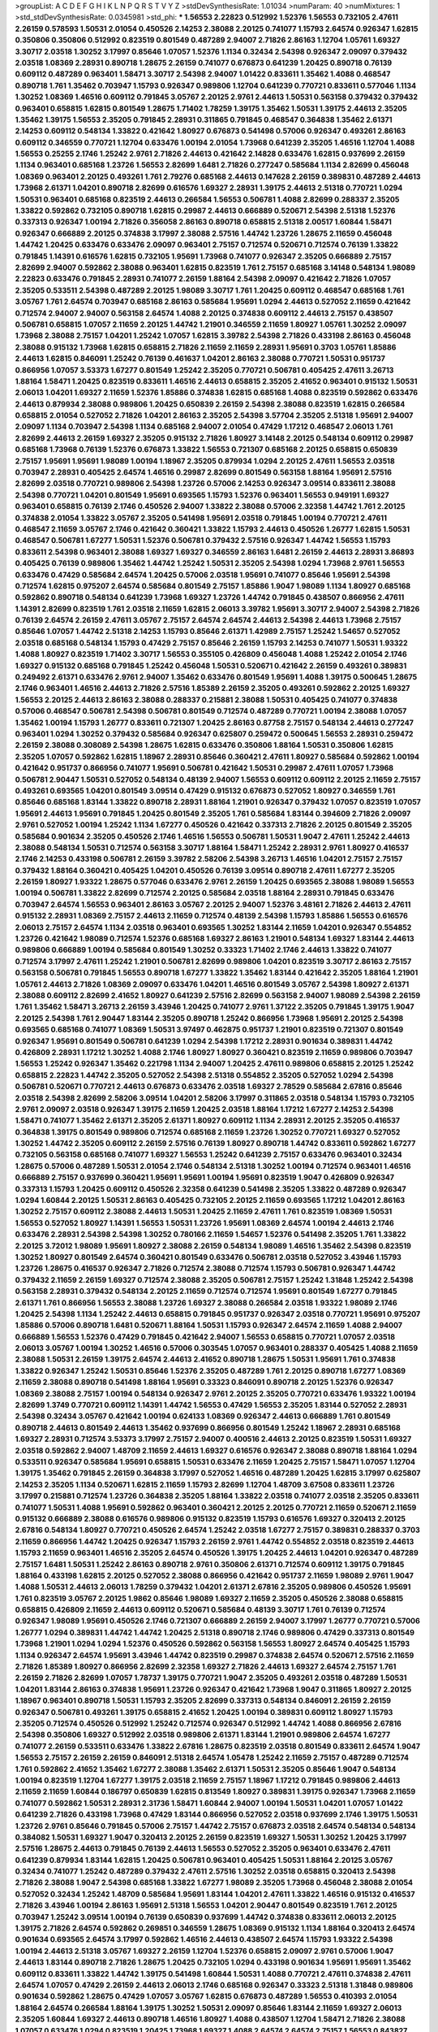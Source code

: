>groupList:
A C D E F G H I K L
N P Q R S T V Y Z 
>stdDevSynthesisRate:
1.01034 
>numParam:
40
>numMixtures:
1
>std_stdDevSynthesisRate:
0.0345981
>std_phi:
***
1.56553 2.22823 0.512992 1.52376 1.56553 0.732105 2.47611 2.26159 0.578593 1.50531
2.01054 0.450526 2.14253 2.38088 2.20125 0.741077 1.15793 2.64574 0.926347 1.62815
0.350806 0.350806 0.512992 0.823519 0.801549 0.487289 2.94007 2.71826 2.86163 1.12704
1.05761 1.69327 3.30717 2.03518 1.30252 3.17997 0.85646 1.07057 1.52376 1.1134
0.32434 2.54398 0.926347 2.09097 0.379432 2.03518 1.08369 2.28931 0.890718 1.28675
2.26159 0.741077 0.676873 0.641239 1.20425 0.890718 0.76139 0.609112 0.487289 0.963401
1.58471 3.30717 2.54398 2.94007 1.01422 0.833611 1.35462 1.4088 0.468547 0.890718
1.761 1.35462 0.703947 1.15793 0.926347 0.989806 1.12704 0.641239 0.770721 0.833611
0.577046 1.1134 1.30252 1.08369 1.46516 0.609112 0.791845 3.05767 2.20125 2.9761
2.44613 1.50531 0.563158 0.379432 0.379432 0.963401 0.658815 1.62815 0.801549 1.28675
1.71402 1.78259 1.39175 1.35462 1.50531 1.39175 2.44613 2.35205 1.35462 1.39175
1.56553 2.35205 0.791845 2.28931 0.311865 0.791845 0.468547 0.364838 1.35462 2.61371
2.14253 0.609112 0.548134 1.33822 0.421642 1.80927 0.676873 0.541498 0.57006 0.926347
0.493261 2.86163 0.609112 0.346559 0.770721 1.12704 0.633476 1.00194 2.01054 1.73968
0.641239 2.35205 1.46516 1.12704 1.4088 1.56553 0.25255 2.1746 1.25242 2.9761
2.71826 2.44613 0.421642 2.14828 0.633476 1.62815 0.937699 2.26159 1.1134 0.963401
0.685168 1.23726 1.56553 2.82699 1.6481 2.71826 0.277247 0.585684 1.1134 2.82699
0.456048 1.08369 0.963401 2.20125 0.493261 1.761 2.79276 0.685168 2.44613 0.147628
2.26159 0.389831 0.487289 2.44613 1.73968 2.61371 1.04201 0.890718 2.82699 0.616576
1.69327 2.28931 1.39175 2.44613 2.51318 0.770721 1.0294 1.50531 0.963401 0.685168
0.823519 2.44613 0.266584 1.56553 0.506781 1.4088 2.82699 0.288337 2.35205 1.33822
0.592862 0.732105 0.890718 1.62815 0.29987 2.44613 0.666889 0.520671 2.54398 2.51318
1.52376 0.337313 0.926347 1.00194 2.71826 0.356058 2.86163 0.890718 0.658815 2.51318
2.00517 1.60844 1.58471 0.926347 0.666889 2.20125 0.374838 3.17997 2.38088 2.57516
1.44742 1.23726 1.28675 2.11659 0.456048 1.44742 1.20425 0.633476 0.633476 2.09097
0.963401 2.75157 0.712574 0.520671 0.712574 0.76139 1.33822 0.791845 1.14391 0.616576
1.62815 0.732105 1.95691 1.73968 0.741077 0.926347 2.35205 0.666889 2.75157 2.82699
2.94007 0.592862 2.38088 0.963401 1.62815 0.823519 1.761 2.75157 0.685168 3.14148
0.548134 1.98089 2.22823 0.633476 0.791845 2.28931 0.741077 2.26159 1.88164 2.54398
2.09097 0.421642 2.71826 1.07057 2.35205 0.533511 2.54398 0.487289 2.20125 1.98089
3.30717 1.761 1.20425 0.609112 0.468547 0.685168 1.761 3.05767 1.761 2.64574
0.703947 0.685168 2.86163 0.585684 1.95691 1.0294 2.44613 0.527052 2.11659 0.421642
0.712574 2.94007 2.94007 0.563158 2.64574 1.4088 2.20125 0.374838 0.609112 2.44613
2.75157 0.438507 0.506781 0.658815 1.07057 2.11659 2.20125 1.44742 1.21901 0.346559
2.11659 1.80927 1.05761 1.30252 2.09097 1.73968 2.38088 2.75157 1.04201 1.25242
1.07057 1.62815 3.39782 2.54398 2.71826 0.433198 2.86163 0.456048 2.38088 0.915132
1.73968 1.62815 0.658815 2.71826 2.11659 2.11659 2.28931 1.95691 0.3703 1.05761
1.85886 2.44613 1.62815 0.846091 1.25242 0.76139 0.461637 1.04201 2.86163 2.38088
0.770721 1.50531 0.951737 0.866956 1.07057 3.53373 1.67277 0.801549 1.25242 2.35205
0.770721 0.506781 0.405425 2.47611 3.26713 1.88164 1.58471 1.20425 0.823519 0.833611
1.46516 2.44613 0.658815 2.35205 2.41652 0.963401 0.915132 1.50531 2.06013 1.04201
1.69327 2.11659 1.52376 1.85886 0.374838 1.62815 0.685168 1.4088 0.823519 0.592862
0.633476 2.44613 0.879934 2.38088 0.989806 1.20425 0.650839 2.26159 2.54398 2.38088
0.823519 1.62815 0.266584 0.658815 2.01054 0.527052 2.71826 1.04201 2.86163 2.35205
2.54398 3.57704 2.35205 2.51318 1.95691 2.94007 2.09097 1.1134 0.703947 2.54398
1.1134 0.685168 2.94007 2.01054 0.47429 1.17212 0.468547 2.06013 1.761 2.82699
2.44613 2.26159 1.69327 2.35205 0.915132 2.71826 1.80927 3.14148 2.20125 0.548134
0.609112 0.29987 0.685168 1.73968 0.76139 1.52376 0.676873 1.33822 1.56553 0.721307
0.685168 2.20125 0.658815 0.650839 2.75157 1.95691 1.95691 1.98089 1.00194 1.18967
2.35205 0.879934 1.0294 2.20125 2.47611 1.56553 2.03518 0.703947 2.28931 0.405425
2.64574 1.46516 0.29987 2.82699 0.801549 0.563158 1.88164 1.95691 2.57516 2.82699
2.03518 0.770721 0.989806 2.54398 1.23726 0.57006 2.14253 0.926347 3.09514 0.833611
2.38088 2.54398 0.770721 1.04201 0.801549 1.95691 0.693565 1.15793 1.52376 0.963401
1.56553 0.949191 1.69327 0.963401 0.658815 0.76139 2.1746 0.450526 2.94007 1.33822
2.38088 0.57006 2.32358 1.44742 1.761 2.20125 0.374838 2.01054 1.33822 3.05767
2.35205 0.541498 1.95691 2.03518 0.791845 1.00194 0.770721 2.47611 0.468547 2.11659
3.05767 2.1746 0.421642 0.360421 1.33822 1.15793 2.44613 0.450526 1.26777 1.62815
1.50531 0.468547 0.506781 1.67277 1.50531 1.52376 0.506781 0.379432 2.57516 0.926347
1.44742 1.56553 1.15793 0.833611 2.54398 0.963401 2.38088 1.69327 1.69327 0.346559
2.86163 1.6481 2.26159 2.44613 2.28931 3.86893 0.405425 0.76139 0.989806 1.35462
1.44742 1.25242 1.50531 2.35205 2.54398 1.0294 1.73968 2.9761 1.56553 0.633476
0.47429 0.585684 2.64574 1.20425 0.57006 2.03518 1.95691 0.741077 0.85646 1.95691
2.54398 0.712574 1.62815 0.975207 2.64574 0.585684 0.801549 2.75157 1.85886 1.9047
1.98089 1.1134 1.80927 0.685168 0.592862 0.890718 0.548134 0.641239 1.73968 1.69327
1.23726 1.44742 0.791845 0.438507 0.866956 2.47611 1.14391 2.82699 0.823519 1.761
2.03518 2.11659 1.62815 2.06013 3.39782 1.95691 3.30717 2.94007 2.54398 2.71826
0.76139 2.64574 2.26159 2.47611 3.05767 2.75157 2.64574 2.64574 2.44613 2.54398
2.44613 1.73968 2.75157 0.85646 1.07057 1.44742 2.51318 2.14253 1.15793 0.85646
2.61371 1.42989 2.75157 1.25242 1.54657 0.527052 2.03518 0.685168 0.548134 1.15793
0.47429 2.75157 0.85646 2.26159 1.15793 2.14253 0.741077 1.50531 1.93322 1.4088
1.80927 0.823519 1.71402 3.30717 1.56553 0.355105 0.426809 0.456048 1.4088 1.25242
2.01054 2.1746 1.69327 0.915132 0.685168 0.791845 1.25242 0.456048 1.50531 0.520671
0.421642 2.26159 0.493261 0.389831 0.249492 2.61371 0.633476 2.9761 2.94007 1.35462
0.633476 0.801549 1.95691 1.4088 1.39175 0.500645 1.28675 2.1746 0.963401 1.46516
2.44613 2.71826 2.57516 1.85389 2.26159 2.35205 0.493261 0.592862 2.20125 1.69327
1.56553 2.20125 2.44613 2.86163 2.38088 0.288337 0.215881 2.38088 1.50531 0.405425
0.741077 0.374838 0.57006 0.468547 0.506781 2.54398 0.506781 0.801549 0.712574 0.487289
0.770721 1.00194 2.38088 1.07057 1.35462 1.00194 1.15793 1.26777 0.833611 0.721307
1.20425 2.86163 0.87758 2.75157 0.548134 2.44613 0.277247 0.963401 1.0294 1.30252
0.379432 0.585684 0.926347 0.625807 0.259472 0.500645 1.56553 2.28931 0.259472 2.26159
2.38088 0.308089 2.54398 1.28675 1.62815 0.633476 0.350806 1.88164 1.50531 0.350806
1.62815 2.35205 1.07057 0.592862 1.62815 1.18967 2.28931 0.85646 0.360421 2.47611
1.80927 0.585684 0.592862 1.00194 0.421642 0.951737 0.866956 0.741077 1.95691 0.506781
0.421642 1.50531 0.29987 2.47611 1.07057 1.73968 0.506781 2.90447 1.50531 0.527052
0.548134 0.48139 2.94007 1.56553 0.609112 0.609112 2.20125 2.11659 2.75157 0.493261
0.693565 1.04201 0.801549 3.09514 0.47429 0.915132 0.676873 0.527052 1.80927 0.346559
1.761 0.85646 0.685168 1.83144 1.33822 0.890718 2.28931 1.88164 1.21901 0.926347
0.379432 1.07057 0.823519 1.07057 1.95691 2.44613 1.95691 0.791845 1.20425 0.801549
2.35205 1.761 0.585684 1.83144 0.394609 2.71826 2.09097 2.9761 0.527052 1.00194
1.25242 1.1134 1.67277 0.450526 0.421642 0.337313 2.71826 2.20125 0.801549 2.35205
0.585684 0.901634 2.35205 0.450526 2.1746 1.46516 1.56553 0.506781 1.50531 1.9047
2.47611 1.25242 2.44613 2.38088 0.548134 1.50531 0.712574 0.563158 3.30717 1.88164
1.58471 1.25242 2.28931 2.9761 1.80927 0.416537 2.1746 2.14253 0.433198 0.506781
2.26159 3.39782 2.58206 2.54398 3.26713 1.46516 1.04201 2.75157 2.75157 0.379432
1.88164 0.360421 0.405425 1.04201 0.450526 0.76139 3.09514 0.890718 2.47611 1.67277
2.35205 2.26159 1.80927 1.93322 1.28675 0.577046 0.633476 2.9761 2.26159 1.20425
0.693565 2.38088 1.98089 1.56553 1.00194 0.506781 1.33822 2.82699 0.712574 2.20125
0.585684 2.03518 1.88164 2.28931 0.791845 0.633476 0.703947 2.64574 1.56553 0.963401
2.86163 3.05767 2.20125 2.94007 1.52376 3.48161 2.71826 2.44613 2.47611 0.915132
2.28931 1.08369 2.75157 2.44613 2.11659 0.712574 0.48139 2.54398 1.15793 1.85886
1.56553 0.616576 2.06013 2.75157 2.64574 1.1134 2.03518 0.963401 0.693565 1.30252
1.83144 2.11659 1.04201 0.926347 0.554852 1.23726 0.421642 1.98089 0.712574 1.52376
0.685168 1.69327 2.86163 1.21901 0.548134 1.69327 1.83144 2.44613 0.989806 0.666889
1.00194 0.585684 0.801549 1.30252 0.33323 1.71402 2.1746 2.44613 1.33822 0.741077
0.712574 3.17997 2.47611 1.25242 1.21901 0.506781 2.82699 0.989806 1.04201 0.823519
3.30717 2.86163 2.75157 0.563158 0.506781 0.791845 1.56553 0.890718 1.67277 1.33822
1.35462 1.83144 0.421642 2.35205 1.88164 1.21901 1.05761 2.44613 2.71826 1.08369
2.09097 0.633476 1.04201 1.46516 0.801549 3.05767 2.54398 1.80927 2.61371 2.38088
0.609112 2.82699 2.41652 1.80927 0.641239 2.57516 2.82699 0.563158 2.94007 1.98089
2.54398 2.26159 1.761 1.35462 1.58471 3.26713 2.26159 3.43946 1.20425 0.741077
2.9761 1.37122 2.35205 0.791845 1.39175 1.9047 2.20125 2.54398 1.761 2.90447
1.83144 2.35205 0.890718 1.25242 0.866956 1.73968 1.95691 2.20125 2.54398 0.693565
0.685168 0.741077 1.08369 1.50531 3.97497 0.462875 0.951737 1.21901 0.823519 0.721307
0.801549 0.926347 1.95691 0.801549 0.506781 0.641239 1.0294 2.54398 1.17212 2.28931
0.901634 0.389831 1.44742 0.426809 2.28931 1.17212 1.30252 1.4088 2.1746 1.80927
1.80927 0.360421 0.823519 2.11659 0.989806 0.703947 1.56553 1.25242 0.926347 1.35462
0.221798 1.1134 2.94007 1.20425 2.47611 0.989806 0.658815 2.20125 1.25242 0.658815
2.22823 1.44742 2.35205 0.527052 2.54398 2.51318 0.554852 2.35205 0.527052 1.0294
2.54398 0.506781 0.520671 0.770721 2.44613 0.676873 0.633476 2.03518 1.69327 2.78529
0.585684 2.67816 0.85646 2.03518 2.54398 2.82699 2.58206 3.09514 1.04201 2.58206
3.17997 0.311865 2.03518 0.548134 1.15793 0.732105 2.9761 2.09097 2.03518 0.926347
1.39175 2.11659 1.20425 2.03518 1.88164 1.17212 1.67277 2.14253 2.54398 1.58471
0.741077 1.35462 2.61371 2.35205 2.61371 1.80927 0.609112 1.1134 2.28931 2.20125
2.35205 0.416537 0.364838 1.39175 0.801549 0.989806 0.712574 0.685168 2.11659 1.23726
1.30252 0.770721 1.69327 0.527052 1.30252 1.44742 2.35205 0.609112 2.26159 2.57516
0.76139 1.80927 0.890718 1.44742 0.833611 0.592862 1.67277 0.732105 0.563158 0.685168
0.741077 1.69327 1.56553 1.25242 0.641239 2.75157 0.633476 0.963401 0.32434 1.28675
0.57006 0.487289 1.50531 2.01054 2.1746 0.548134 2.51318 1.30252 1.00194 0.712574
0.963401 1.46516 0.666889 2.75157 0.937699 0.360421 1.95691 1.95691 1.00194 1.95691
0.823519 1.9047 0.426809 0.926347 0.337313 1.15793 1.20425 0.609112 0.450526 2.32358
0.641239 0.541498 2.35205 1.33822 0.487289 0.926347 1.0294 1.60844 2.20125 1.50531
2.86163 0.405425 0.732105 2.20125 2.11659 0.693565 1.17212 1.04201 2.86163 1.30252
2.75157 0.609112 2.38088 2.44613 1.50531 1.20425 2.11659 2.47611 1.761 0.823519
1.08369 1.50531 1.56553 0.527052 1.80927 1.14391 1.56553 1.50531 1.23726 1.95691
1.08369 2.64574 1.00194 2.44613 2.1746 0.633476 2.28931 2.54398 2.54398 1.30252
0.780166 2.11659 1.54657 1.52376 0.541498 2.35205 1.761 1.33822 2.20125 3.72012
1.98089 1.95691 1.80927 2.38088 2.26159 0.548134 1.98089 1.46516 1.35462 2.54398
0.823519 1.30252 1.80927 0.801549 2.64574 0.360421 0.801549 0.633476 0.506781 2.03518
0.527052 3.43946 1.15793 1.23726 1.28675 0.416537 0.926347 2.71826 0.712574 2.38088
0.712574 1.15793 0.506781 0.926347 1.44742 0.379432 2.11659 2.26159 1.69327 0.712574
2.38088 2.35205 0.506781 2.75157 1.25242 1.31848 1.25242 2.54398 0.563158 2.28931
0.379432 0.548134 2.20125 2.11659 0.712574 0.712574 1.95691 0.801549 1.67277 0.791845
2.61371 1.761 0.866956 1.56553 2.38088 1.23726 1.69327 2.38088 0.266584 2.03518
1.93322 1.98089 2.1746 1.20425 2.54398 1.1134 1.25242 2.44613 0.658815 0.791845
0.951737 0.926347 2.03518 0.770721 1.95691 0.975207 1.85886 0.57006 0.890718 1.6481
0.520671 1.88164 1.50531 1.15793 0.926347 2.64574 2.11659 1.4088 2.94007 0.666889
1.56553 1.52376 0.47429 0.791845 0.421642 2.94007 1.56553 0.658815 0.770721 1.07057
2.03518 2.06013 3.05767 1.00194 1.30252 1.46516 0.57006 0.303545 1.07057 0.963401
0.288337 0.405425 1.4088 2.11659 2.38088 1.50531 2.26159 1.39175 2.64574 2.44613
2.41652 0.890718 1.28675 1.50531 1.95691 1.761 0.374838 1.33822 0.926347 1.25242
1.50531 0.85646 1.52376 2.35205 0.487289 1.761 2.20125 0.890718 1.67277 1.08369
2.11659 2.38088 0.890718 0.541498 1.88164 1.95691 0.33323 0.846091 0.890718 2.20125
1.52376 0.926347 1.08369 2.38088 2.75157 1.00194 0.548134 0.926347 2.9761 2.20125
2.35205 0.770721 0.633476 1.93322 1.00194 2.82699 1.3749 0.770721 0.609112 1.14391
1.44742 1.56553 0.47429 1.56553 2.35205 1.83144 0.527052 2.28931 2.54398 0.32434
3.05767 0.421642 1.00194 0.624133 1.08369 0.926347 2.44613 0.666889 1.761 0.801549
0.890718 2.44613 0.801549 2.44613 1.35462 0.937699 0.866956 0.801549 1.25242 1.18967
2.28931 0.685168 1.69327 2.28931 0.712574 3.53373 3.17997 2.75157 2.94007 0.400516
2.44613 2.20125 0.823519 1.50531 1.69327 2.03518 0.592862 2.94007 1.48709 2.11659
2.44613 1.69327 0.616576 0.926347 2.38088 0.890718 1.88164 1.0294 0.533511 0.926347
0.585684 1.95691 0.658815 1.50531 0.633476 2.11659 1.20425 2.75157 1.58471 1.07057
1.12704 1.39175 1.35462 0.791845 2.26159 0.364838 3.17997 0.527052 1.46516 0.487289
1.20425 1.62815 3.17997 0.625807 2.14253 2.35205 1.1134 0.520671 1.62815 2.11659
1.15793 2.82699 1.12704 1.48709 3.67508 0.833611 1.23726 3.17997 0.215881 0.712574
1.23726 0.364838 2.35205 1.88164 1.33822 2.03518 0.741077 2.03518 2.35205 0.833611
0.741077 1.50531 1.4088 1.95691 0.592862 0.963401 0.360421 2.20125 2.20125 0.770721
2.11659 0.520671 2.11659 0.915132 0.666889 2.38088 0.616576 0.989806 0.915132 0.823519
1.15793 0.616576 1.69327 0.320413 2.20125 2.67816 0.548134 1.80927 0.770721 0.450526
2.64574 1.25242 2.03518 1.67277 2.75157 0.389831 0.288337 0.3703 2.11659 0.866956
1.44742 1.20425 0.926347 1.15793 2.26159 2.9761 1.44742 0.554852 2.03518 0.823519
2.44613 1.15793 2.11659 0.963401 1.46516 2.35205 2.64574 0.450526 1.39175 1.20425
2.44613 1.04201 0.926347 0.487289 2.75157 1.6481 1.50531 1.25242 2.86163 0.890718
2.9761 0.350806 2.61371 0.712574 0.609112 1.39175 0.791845 1.88164 0.433198 1.62815
2.20125 0.527052 2.38088 0.866956 0.421642 0.951737 2.11659 1.98089 2.9761 1.9047
1.4088 1.50531 2.44613 2.06013 1.78259 0.379432 1.04201 2.61371 2.67816 2.35205
0.989806 0.450526 1.95691 1.761 0.823519 3.05767 2.20125 1.9862 0.85646 1.98089
1.69327 2.11659 2.35205 0.450526 2.38088 0.658815 0.658815 0.426809 2.11659 2.44613
0.609112 0.520671 0.585684 0.48139 3.30717 1.761 0.76139 0.712574 0.926347 1.98089
1.95691 0.450526 2.1746 0.721307 0.666889 2.26159 2.94007 3.17997 1.26777 0.770721
0.57006 1.26777 1.0294 0.389831 1.44742 1.44742 1.20425 2.51318 0.890718 2.1746
0.989806 0.47429 0.337313 0.801549 1.73968 1.21901 1.0294 1.0294 1.52376 0.450526
0.592862 0.563158 1.56553 1.80927 2.64574 0.405425 1.15793 1.1134 0.926347 2.64574
1.95691 3.43946 1.44742 0.823519 0.29987 0.374838 2.64574 0.520671 2.57516 2.11659
2.71826 1.85389 1.80927 0.866956 2.82699 2.32358 1.69327 2.71826 2.44613 1.69327
2.64574 2.75157 1.761 2.26159 2.71826 2.82699 1.07057 1.78737 1.39175 0.770721
1.9047 2.35205 0.493261 2.03518 0.487289 1.50531 1.04201 1.83144 2.86163 0.374838
1.95691 1.23726 0.926347 0.421642 1.73968 1.9047 0.311865 1.80927 2.20125 1.18967
0.963401 0.890718 1.50531 1.15793 2.35205 2.82699 0.337313 0.548134 0.846091 2.26159
2.26159 0.926347 0.506781 0.493261 1.39175 0.658815 2.41652 1.20425 1.00194 0.389831
0.609112 1.80927 1.15793 2.35205 0.712574 0.450526 0.512992 1.25242 0.712574 0.926347
0.512992 1.44742 1.4088 0.866956 2.67816 2.54398 0.350806 1.69327 0.512992 2.03518
0.989806 2.61371 1.83144 1.21901 0.989806 2.64574 1.67277 0.741077 2.26159 0.533511
0.633476 1.33822 2.67816 1.28675 0.823519 2.03518 0.801549 0.833611 2.64574 1.9047
1.56553 2.75157 2.26159 2.26159 0.846091 2.51318 2.64574 1.05478 1.25242 2.11659
2.75157 0.487289 0.712574 1.761 0.592862 2.41652 1.35462 1.67277 2.38088 1.35462
2.61371 1.50531 2.35205 0.85646 1.9047 0.548134 1.00194 0.823519 1.12704 1.67277
1.39175 2.03518 2.11659 2.75157 1.18967 1.17212 0.791845 0.989806 2.44613 2.11659
2.11659 1.60844 0.186797 0.650839 1.62815 0.813549 1.80927 0.389831 1.39175 0.926347
1.73968 2.11659 0.741077 0.592862 1.50531 2.28931 2.31736 1.58471 1.60844 2.94007
1.00194 1.50531 1.04201 1.07057 1.01422 0.641239 2.71826 0.433198 1.73968 0.47429
1.83144 0.866956 0.527052 2.03518 0.937699 2.1746 1.39175 1.50531 1.23726 2.9761
0.85646 0.791845 0.57006 2.75157 1.44742 2.75157 0.676873 2.03518 2.64574 0.548134
0.548134 0.384082 1.50531 1.69327 1.9047 0.320413 2.20125 2.26159 0.823519 1.69327
1.50531 1.30252 1.20425 3.17997 2.57516 1.28675 2.44613 0.791845 0.76139 2.44613
1.56553 0.527052 2.35205 0.963401 0.633476 2.47611 0.641239 0.879934 1.83144 1.62815
1.20425 0.506781 0.963401 0.405425 1.50531 1.88164 2.20125 3.05767 0.32434 0.741077
1.25242 0.487289 0.379432 2.47611 2.57516 1.30252 2.03518 0.658815 0.320413 2.54398
2.71826 2.38088 1.9047 2.54398 0.685168 1.33822 1.67277 1.98089 2.35205 1.73968
0.456048 2.38088 2.01054 0.527052 0.32434 1.25242 1.48709 0.585684 1.95691 1.83144
1.04201 2.47611 1.33822 1.46516 0.915132 0.416537 2.71826 3.43946 1.00194 2.86163
1.95691 2.51318 1.56553 1.04201 2.90447 0.801549 0.823519 1.761 2.20125 0.703947
1.25242 3.09514 1.00194 0.76139 0.650839 0.937699 1.44742 0.374838 0.833611 2.06013
2.20125 1.39175 2.71826 2.64574 0.592862 0.269851 0.346559 1.28675 1.08369 0.915132
1.1134 1.88164 0.320413 2.64574 0.901634 0.693565 2.64574 3.17997 0.592862 1.46516
2.44613 0.438507 2.64574 1.15793 1.93322 2.54398 1.00194 2.44613 2.51318 3.05767
1.69327 2.26159 1.12704 1.52376 0.658815 2.09097 2.9761 0.57006 1.9047 2.44613
1.83144 0.890718 2.71826 1.28675 1.20425 0.732105 1.0294 0.433198 0.901634 1.95691
1.95691 1.35462 0.609112 0.833611 1.33822 1.44742 1.39175 0.541498 1.60844 1.50531
1.4088 0.770721 2.47611 0.374838 2.47611 2.64574 1.07057 0.47429 2.26159 2.44613
2.06013 2.1746 0.685168 0.926347 0.33323 2.51318 1.31848 0.989806 0.901634 0.592862
1.28675 0.47429 1.07057 3.05767 1.62815 0.676873 0.487289 1.56553 0.410393 2.01054
1.88164 2.64574 0.266584 1.88164 1.39175 1.30252 1.50531 2.09097 0.85646 1.83144
2.11659 1.69327 2.06013 2.35205 1.60844 1.69327 2.44613 0.890718 1.46516 1.80927
1.4088 0.438507 1.12704 1.58471 2.71826 2.38088 1.07057 0.633476 1.0294 0.823519
1.20425 1.73968 1.69327 1.4088 2.64574 2.64574 2.75157 1.56553 0.843827 0.585684
0.685168 0.685168 1.30252 0.658815 1.95691 2.38088 1.21901 0.650839 0.416537 0.926347
1.44742 0.963401 1.95691 2.03518 0.421642 1.85389 1.12704 0.901634 0.421642 1.30252
1.761 2.20125 1.9047 1.60844 0.823519 0.360421 2.11659 0.926347 3.43946 0.585684
2.35205 0.563158 1.52376 2.11659 2.51318 1.71402 2.20125 2.1746 2.26159 0.374838
2.35205 0.346559 2.61371 0.791845 2.44613 2.26159 1.88164 2.54398 1.69327 3.30717
3.21895 1.56553 1.04201 2.01054 0.813549 1.1134 0.989806 0.801549 1.80927 1.15793
2.11659 0.712574 0.801549 1.56553 0.76139 0.493261 3.02065 2.03518 1.80927 2.26159
2.86163 1.80927 2.35205 1.95691 0.76139 0.487289 1.85886 0.890718 1.50531 0.450526
0.879934 1.21901 2.11659 0.741077 0.57006 2.28931 2.28931 1.15793 0.533511 1.04201
1.80927 0.823519 2.38088 2.64574 1.3749 0.866956 0.823519 1.35462 1.44742 1.07057
2.47611 3.30717 2.26159 0.770721 0.712574 2.78529 3.05767 0.389831 0.890718 0.592862
2.54398 0.548134 1.23726 1.62815 0.977823 1.46516 1.15793 0.512992 2.94007 0.866956
0.866956 0.48139 2.9761 2.28931 0.506781 2.47611 0.355105 0.405425 0.685168 1.15793
1.98089 1.88164 1.88164 2.94007 2.20125 1.15793 2.57516 1.58471 2.44613 0.563158
2.35205 3.09514 0.741077 0.676873 0.443881 2.11659 2.44613 2.61371 1.15793 2.75157
1.50531 1.62815 0.456048 2.64574 0.32434 2.44613 2.54398 1.25242 1.04201 0.85646
1.20425 2.86163 0.493261 1.46516 1.07057 0.374838 2.82699 2.44613 0.890718 0.506781
1.42989 1.761 2.28931 2.54398 1.80927 1.04201 0.915132 1.35462 0.676873 2.75157
0.76139 1.39175 0.76139 0.926347 0.389831 2.82699 1.25242 0.712574 2.57516 0.207577
2.54398 1.50531 0.500645 1.28675 0.712574 0.791845 0.592862 1.44742 1.08369 1.9047
0.770721 1.04201 0.685168 1.88164 3.05767 3.09514 1.42607 2.35205 1.98089 1.62815
1.30252 0.32434 0.658815 0.563158 2.35205 0.421642 0.311865 0.609112 2.61371 1.56553
0.770721 0.394609 3.26713 0.741077 1.35462 1.98089 0.592862 2.11659 1.62815 0.57006
2.75157 1.4088 1.56553 2.82699 1.95691 1.95691 2.75157 1.69327 0.541498 0.506781
2.28931 0.364838 0.512992 1.15793 0.438507 0.468547 1.01422 2.61371 0.951737 0.85646
1.35462 0.741077 2.86163 1.08369 0.308089 2.47611 2.1746 0.609112 2.35205 2.01054
0.506781 0.963401 1.88164 0.512992 0.823519 1.35462 1.08369 0.421642 1.73968 0.57006
3.21895 1.46516 0.741077 1.30252 2.94007 0.456048 1.50531 1.95691 2.47611 0.57006
0.25255 0.364838 1.62815 0.712574 1.35462 1.761 0.308089 0.609112 1.62815 2.11659
1.25242 0.685168 0.394609 1.04201 2.35205 2.75157 0.833611 0.703947 0.633476 0.548134
2.20125 2.94007 2.54398 1.56553 2.28931 1.88164 0.609112 1.9047 1.30252 1.33822
1.88164 0.791845 2.41006 0.577046 1.67277 2.64574 1.54657 2.38088 2.35205 1.44742
0.732105 2.61371 2.1746 2.75157 0.350806 2.86163 0.29187 1.62815 0.741077 1.62815
2.64574 2.26159 1.0294 0.741077 0.76139 2.47611 2.09097 1.30252 2.35205 1.50531
2.38088 2.82699 1.00194 2.32358 1.56553 0.533511 0.288337 2.20125 2.44613 0.782258
0.782258 0.616576 2.64574 1.95691 0.493261 1.83144 1.9047 0.770721 1.4088 1.33822
0.901634 2.47611 1.00194 2.64574 2.54398 0.633476 3.39782 1.30252 0.901634 1.17212
2.68535 0.963401 1.85389 0.438507 0.866956 1.62815 2.71826 1.07057 0.563158 1.25242
0.85646 0.801549 0.548134 0.685168 1.88164 0.633476 0.85646 1.98089 3.14148 0.641239
0.633476 1.08369 1.25242 1.69327 0.712574 1.35462 1.23726 2.54398 1.0294 0.506781
1.69327 1.88164 0.350806 0.791845 2.9761 1.23726 0.658815 0.592862 2.32358 2.11659
0.487289 0.32434 1.15793 0.450526 0.703947 0.633476 1.1134 2.47611 0.890718 1.52376
1.67277 3.05767 0.712574 2.1746 2.64574 1.46516 0.427954 2.82699 2.06013 2.9761
0.221798 2.71826 2.26159 2.38088 0.85646 2.61371 2.61371 0.926347 0.901634 0.926347
1.56553 1.52376 2.01054 2.44613 1.83144 0.712574 3.09514 0.926347 0.450526 2.64574
0.791845 1.15793 2.9761 0.633476 0.732105 0.712574 0.405425 1.69327 0.541498 1.60844
2.54398 2.38088 0.912684 0.685168 0.866956 1.56553 2.54398 1.62815 0.712574 0.791845
1.35462 2.9761 0.926347 1.62815 2.11659 0.506781 1.69327 1.80927 0.360421 2.1746
2.38088 2.11659 1.20425 0.433198 0.487289 0.989806 3.09514 2.86163 2.90447 1.28675
0.548134 1.69327 0.346559 2.03518 1.44742 0.76139 2.26159 2.71826 0.658815 0.405425
2.11659 0.926347 1.73968 2.75157 1.98089 2.75157 2.38088 1.28675 0.712574 2.9761
0.685168 1.69327 2.03518 2.54398 1.44742 0.866956 0.833611 1.44742 1.50531 1.69327
1.67277 2.03518 0.506781 0.421642 1.04201 0.823519 1.88164 1.12704 0.609112 0.693565
1.0294 0.385112 2.1746 1.14391 2.28931 2.64574 2.54398 1.44742 0.658815 0.533511
3.21895 2.64574 1.50531 1.62815 1.35462 1.46516 1.62815 1.95691 0.506781 1.0294
2.44613 0.277247 2.03518 1.88164 2.11659 0.487289 2.11659 1.25242 1.07057 0.963401
1.20425 0.926347 0.721307 1.78737 2.20125 0.685168 1.6481 2.14828 1.761 2.47611
0.658815 1.69327 1.30252 1.98089 1.00194 2.03518 1.28675 2.9761 0.801549 2.28931
1.48709 2.35205 2.11659 1.88164 1.60844 1.80927 0.989806 1.18967 1.44742 0.337313
3.05767 0.450526 2.03518 0.350806 0.963401 1.9047 0.421642 0.963401 1.15793 1.23726
0.633476 0.901634 2.82699 0.926347 1.00194 0.890718 0.493261 0.592862 2.71826 0.374838
2.54398 2.44613 1.761 1.12704 2.03518 2.54398 0.506781 1.12704 0.609112 0.951737
1.58471 0.563158 2.86163 0.57006 0.616576 0.741077 0.512992 2.28931 1.56553 1.20425
0.741077 2.1746 2.82699 2.82699 0.616576 1.35462 1.25242 0.493261 0.658815 1.05478
2.94007 0.541498 2.26159 1.95691 0.374838 1.48709 2.01054 0.937699 2.03518 1.761
0.801549 0.554852 1.04201 0.57006 0.685168 0.548134 1.20425 2.28931 1.31848 0.405425
2.35205 1.69327 1.44742 0.813549 1.98089 0.963401 0.616576 0.633476 0.926347 2.86163
0.963401 2.71826 2.75157 2.38088 2.44613 2.38088 1.50531 0.374838 1.15793 1.95691
1.18967 1.33822 1.4088 1.44742 1.73968 1.50531 0.732105 0.85646 1.17212 2.61371
2.03518 0.29187 0.975207 1.761 2.09097 2.1746 1.80927 2.41652 2.86163 0.703947
1.25242 0.57006 0.400516 1.50531 2.11659 1.20425 0.685168 0.421642 1.4088 2.9761
2.44613 1.83144 2.28931 2.47611 2.86163 2.35205 1.88164 3.05767 2.38088 1.761
1.56553 2.54398 0.33323 0.712574 2.06013 3.05767 2.26159 0.269851 1.9047 1.56553
0.85646 1.30252 2.00517 2.94007 0.770721 2.44613 0.433198 1.85886 3.17997 1.6481
0.658815 2.35205 1.62815 3.30717 1.95691 0.633476 0.963401 2.64574 2.03518 2.75157
2.20125 0.712574 1.48709 0.527052 1.39175 0.468547 0.901634 2.26159 0.85646 1.39175
2.44613 1.33822 1.1134 0.801549 1.04201 2.20125 2.9761 0.926347 2.82699 1.761
2.22823 2.09097 1.83144 0.879934 2.54398 1.56553 0.963401 1.39175 0.685168 2.35205
0.926347 1.62815 2.31736 0.989806 0.890718 0.926347 2.64574 2.64574 3.05767 1.56553
1.44742 1.30252 2.51318 0.592862 2.09097 1.09992 1.08369 0.400516 1.98089 0.85646
1.25242 1.54657 1.31848 1.25242 0.85646 1.4088 1.44742 0.823519 1.9047 2.54398
1.30252 0.616576 0.989806 1.56553 0.29624 1.0294 1.08369 1.73968 3.05767 1.0294
0.337313 3.30717 0.685168 1.95691 1.07057 0.741077 1.04201 0.350806 0.641239 1.65252
2.44613 1.761 0.616576 1.761 1.69327 0.633476 1.761 0.989806 1.69327 1.15793
1.1134 0.963401 1.07057 1.25242 0.389831 2.75157 0.230669 0.416537 0.585684 2.38088
1.08369 0.741077 1.04201 1.50531 2.06013 2.61371 1.25242 0.926347 2.35205 3.09514
2.44613 0.801549 0.926347 1.9047 3.17997 0.506781 0.833611 1.44742 1.21901 1.69327
2.1746 1.98089 0.989806 2.38088 2.26159 1.28675 0.693565 1.98089 1.54657 1.28675
1.95691 2.44613 1.50531 1.80927 0.801549 2.20125 1.20425 2.03518 1.761 0.926347
1.44742 1.95691 2.03518 1.85886 1.30252 1.52376 1.95691 2.11659 1.80927 1.46516
2.75157 1.25242 1.23726 2.28931 0.527052 2.35205 1.50531 1.50531 0.76139 1.20425
2.71826 2.03518 0.616576 2.78529 2.82699 0.541498 1.1134 0.506781 2.67816 2.94007
2.44613 1.1134 0.833611 2.1746 0.32434 1.39175 0.246472 1.08369 2.64574 1.28675
0.563158 1.25242 2.44613 1.37122 3.43946 2.64574 1.39175 1.30252 1.4088 0.563158
1.0294 0.641239 0.57006 0.616576 1.39175 2.94007 0.487289 0.360421 1.69327 1.67277
2.61371 2.86163 0.416537 2.11659 3.3477 2.71826 1.00194 2.86163 2.20125 2.54398
0.741077 0.548134 1.9047 1.4088 0.712574 1.20425 0.585684 1.00194 1.35462 1.62815
0.951737 0.405425 2.44613 2.11659 1.83144 0.801549 1.50531 1.69327 0.732105 0.915132
3.05767 0.650839 1.46516 1.69327 1.56553 1.00194 1.80927 2.64574 2.9761 2.20125
2.44613 1.73968 0.76139 1.17212 0.890718 1.50531 2.54398 1.73968 0.712574 2.31736
0.721307 1.95691 1.73968 1.78737 2.82699 1.761 1.4088 1.56553 0.685168 3.43946
0.801549 1.73968 1.56553 1.25242 0.823519 1.35462 2.09097 2.38088 0.55634 1.67277
0.76139 1.07057 2.75157 0.712574 0.833611 0.926347 0.890718 1.04201 2.03518 2.20125
2.44613 0.926347 1.1134 1.69327 1.88164 3.17997 1.67277 2.82699 1.95691 1.95691
1.50531 1.35462 0.438507 1.95691 1.95691 2.14828 0.76139 1.56553 2.54398 0.563158
1.93322 0.85646 1.21901 1.52376 2.54398 2.38088 0.890718 2.01054 2.1746 0.641239
1.20425 1.12704 0.438507 2.75157 1.50531 2.28931 1.39175 1.44742 0.609112 1.4088
2.03518 1.39175 2.11659 2.11659 0.421642 0.915132 1.67277 1.69327 1.39175 0.400516
1.88164 0.890718 1.30252 0.456048 0.658815 2.82699 2.94007 2.20125 0.685168 1.88164
0.641239 1.1134 2.35205 1.1134 3.05767 0.205064 1.52376 1.46516 0.926347 1.35462
0.76139 1.42607 0.512992 0.675062 2.26159 0.741077 0.433198 0.693565 1.93322 1.15793
0.601737 2.44613 0.770721 0.741077 1.07057 0.685168 1.98089 1.50531 0.499306 1.4088
1.23726 1.23726 1.18967 2.71826 2.71826 1.35462 2.03518 2.35205 1.44742 2.11659
1.44742 0.360421 2.94007 2.94007 2.94007 1.46516 0.770721 0.732105 1.33822 0.741077
1.00194 2.71826 1.18967 2.11659 1.50531 3.09514 0.32434 0.421642 1.80927 2.44613
2.67816 1.15793 1.80927 0.963401 1.4088 1.25242 0.527052 2.26159 0.468547 1.62815
1.07057 1.18967 1.44742 0.741077 2.51318 0.416537 1.30252 0.633476 0.385112 2.54398
2.75157 1.50531 0.712574 1.88164 1.98089 0.989806 1.83144 0.703947 0.712574 1.80927
1.88164 0.548134 1.15793 3.67508 1.88164 2.35205 1.67277 0.433198 0.963401 0.533511
1.88164 0.823519 1.62815 1.52376 1.30252 2.26159 1.9047 1.95691 0.400516 2.71826
2.54398 0.866956 2.64574 1.69327 2.1746 0.337313 1.35462 2.28931 1.46516 0.548134
3.53373 1.15793 0.85646 2.09097 1.08369 0.712574 1.35462 0.791845 2.26159 2.38088
1.56553 0.438507 1.761 1.35462 2.94007 0.866956 0.866956 1.20425 0.890718 0.374838
2.11659 0.890718 0.823519 0.592862 0.866956 0.833611 0.421642 2.71826 0.47429 2.26159
1.52376 2.57516 2.38088 2.57516 1.88164 1.0294 1.23726 1.08369 1.25242 0.350806
2.06013 0.487289 0.741077 2.35205 0.963401 0.421642 1.93322 2.01054 0.926347 1.01422
2.64574 1.44742 0.609112 1.08369 1.4088 2.35205 2.11659 2.44613 2.11659 0.712574
2.11659 0.76139 0.85646 0.389831 2.57516 3.30717 0.512992 0.625807 3.17997 0.456048
2.41652 2.38088 1.95691 1.56553 1.28675 0.85646 1.48709 2.35205 0.633476 1.69327
1.73968 0.506781 2.26159 0.926347 0.712574 0.791845 2.44613 0.616576 1.83144 1.33822
2.32358 0.405425 0.609112 2.35205 1.60844 0.741077 1.62815 0.890718 2.44613 2.38088
2.03518 0.951737 1.83144 1.67277 1.21901 1.73968 0.791845 1.30252 0.3703 2.67816
1.35462 2.03518 2.82699 2.35205 0.633476 2.09097 2.01054 0.901634 0.456048 0.963401
0.915132 1.56553 2.64574 1.83144 2.11659 1.50531 1.35462 2.03518 0.823519 2.20125
2.28931 1.56553 2.28931 1.33822 1.83144 0.770721 0.468547 1.33822 0.548134 1.6481
0.533511 0.801549 1.88164 1.28675 0.456048 0.57006 0.468547 0.658815 2.47611 1.44742
0.770721 0.273158 0.433198 2.44613 1.9047 0.592862 0.741077 0.592862 1.00194 2.38088
2.44613 0.47429 0.926347 0.926347 1.62815 0.685168 0.394609 0.890718 2.9761 0.823519
1.62815 0.585684 0.85646 0.866956 0.57006 1.44742 1.12704 1.95691 0.791845 2.64574
0.405425 1.83144 2.71826 0.693565 1.95691 0.360421 2.64574 0.801549 0.926347 0.732105
2.11659 2.38088 0.450526 1.0294 0.493261 1.20425 1.73968 0.989806 1.12704 2.20125
1.20425 2.86163 3.57704 0.666889 1.69327 0.963401 1.95691 1.33822 0.443881 1.50531
1.23726 1.20425 1.08369 1.761 2.09097 2.35205 1.25242 2.64574 2.9761 2.54398
2.41006 1.20425 2.35205 3.72012 0.506781 1.4088 2.1746 2.28931 0.85646 2.38088
2.20125 0.487289 1.88164 0.951737 0.527052 1.25242 0.813549 1.73968 1.04201 0.712574
1.0294 0.658815 0.685168 0.450526 0.288337 1.80927 1.44742 1.26777 0.658815 1.20425
0.989806 1.761 1.26777 0.57006 0.685168 0.616576 2.06565 1.83144 1.56553 1.30252
2.28931 1.35462 1.56553 1.26777 1.44742 0.890718 1.95691 1.04201 0.975207 0.833611
0.658815 1.95691 2.1746 1.56553 1.20425 3.05767 2.20125 2.1746 0.823519 0.703947
2.47611 2.47611 2.28931 1.52376 0.350806 2.28931 0.666889 0.520671 0.85646 1.60844
1.69327 1.25242 1.12704 1.35462 2.82699 0.770721 0.866956 0.712574 2.9761 0.633476
1.95691 2.20125 0.926347 1.95691 1.4088 3.17997 0.685168 2.44613 0.676873 2.54398
1.0294 1.07057 1.69327 1.04201 1.761 0.685168 2.64574 0.915132 3.43946 2.03518
0.506781 2.94007 2.57516 0.963401 2.03518 1.62815 0.791845 2.71826 2.06013 1.25242
1.56553 1.20425 3.48161 0.541498 0.685168 0.506781 0.592862 1.9047 0.609112 0.548134
2.54398 1.88164 2.06013 0.658815 2.38088 1.15793 0.712574 2.9761 1.62815 2.86163
3.17997 3.30717 1.83144 0.833611 0.85646 1.46516 2.20125 1.62815 1.69327 1.88164
0.468547 1.69327 0.741077 0.658815 0.548134 1.52376 1.80927 0.650839 1.9047 2.01054
0.658815 0.527052 2.14253 0.548134 1.95691 1.33822 2.57516 1.20425 0.989806 0.609112
1.69327 1.95691 0.685168 2.54398 1.0294 0.915132 3.05767 0.823519 0.712574 1.69327
0.280645 1.26777 0.548134 0.963401 1.9047 1.44742 2.35205 2.44613 2.54398 0.76139
1.04201 0.963401 0.963401 2.86163 2.61371 1.62815 1.73968 1.35462 0.915132 1.761
0.450526 0.823519 0.269851 2.51318 2.14253 1.83144 0.512992 0.926347 1.761 2.14253
0.85646 1.00194 1.88164 2.11659 0.823519 0.703947 0.527052 0.770721 2.11659 1.28675
2.47611 0.85646 2.75157 0.791845 2.61371 2.03518 3.09514 3.05767 1.30252 1.95691
2.09097 0.890718 1.00194 2.64574 2.71826 1.0294 2.38088 1.69327 2.35205 2.35205
2.03518 3.09514 1.83144 2.47611 0.601737 1.69327 0.585684 2.64574 0.87758 2.03518
1.73968 1.35462 1.98089 1.83144 0.685168 1.35462 2.03518 2.08537 1.93322 1.46516
2.38088 2.28931 1.08369 0.616576 0.563158 0.833611 1.9047 2.82699 0.29187 2.20125
3.14148 3.30717 1.17212 0.732105 1.30252 1.83144 1.0294 1.88164 0.633476 0.389831
1.33822 1.98089 1.88164 0.468547 2.09097 1.71402 0.666889 0.915132 1.62815 1.50531
0.592862 0.426809 0.732105 2.20125 0.527052 0.506781 0.741077 0.360421 0.823519 2.26159
0.963401 0.741077 0.346559 0.963401 0.833611 2.44613 0.364838 2.44613 1.07057 2.35205
1.761 1.07057 1.73968 2.06013 2.82699 0.373835 2.64574 2.35205 3.30717 1.0294
1.1134 1.20425 1.14391 0.926347 0.506781 0.585684 0.866956 0.685168 2.06013 1.9047
1.35462 0.633476 1.15793 0.989806 2.35205 1.44742 0.926347 0.641239 1.761 0.741077
2.54398 2.64574 3.05767 0.374838 2.38088 2.11659 0.563158 2.11659 2.20125 1.69327
2.94007 0.288337 0.394609 1.52376 3.49095 1.46516 1.08369 2.44613 2.20125 1.39175
1.07057 0.641239 0.791845 0.791845 1.07057 1.56553 1.20425 1.0294 0.389831 0.592862
2.11659 2.11659 2.03518 1.95691 0.926347 2.44613 1.62815 0.770721 1.69327 1.56553
2.64574 2.11659 0.833611 0.548134 0.493261 1.15793 1.15793 1.35462 1.0294 0.450526
2.44613 0.823519 3.14148 2.51318 2.54398 2.03518 2.94007 2.61371 3.14148 0.963401
2.41652 1.761 2.54398 2.94007 2.35205 2.20125 0.47429 2.94007 1.21901 1.98089
2.28931 0.685168 0.450526 1.52376 1.69327 2.20125 0.450526 0.541498 2.28931 2.20125
1.15793 0.346559 2.61371 2.1746 1.9047 2.57516 1.12704 0.890718 1.73968 0.712574
0.438507 0.685168 2.82699 0.438507 3.17997 1.30252 0.487289 2.01054 1.69327 2.51318
1.12704 1.62815 1.15793 3.09514 0.752171 1.08369 1.73968 1.95691 1.98089 2.47611
0.506781 1.1134 1.60844 1.30252 0.76139 0.926347 2.1746 0.890718 2.22823 1.4088
1.0294 1.52376 3.17997 1.761 0.32434 0.712574 2.82699 2.11659 2.64574 0.926347
2.54398 2.54398 0.833611 1.04201 0.85646 1.88164 2.82699 3.17997 2.9761 0.890718
2.61371 1.0294 1.33822 0.609112 0.609112 1.50531 0.658815 2.54398 3.17997 1.20425
2.9761 2.35205 0.666889 0.641239 1.95691 0.410393 0.937699 1.761 0.741077 0.813549
0.791845 2.82699 1.44742 0.633476 0.741077 0.633476 2.38088 1.54657 1.44742 1.00194
0.592862 1.46516 0.224516 0.963401 1.50531 2.47611 0.823519 2.20125 1.67277 2.35205
0.625807 1.6481 2.47611 0.400516 1.07057 1.88164 2.64574 1.67277 2.54398 2.51318
0.364838 0.951737 1.62815 2.61371 2.03518 1.20425 2.01054 0.624133 1.80927 2.20125
1.00194 1.23726 0.833611 0.963401 1.00194 1.50531 0.712574 0.685168 0.487289 0.732105
1.00194 0.712574 0.221798 1.28675 0.468547 1.15793 0.641239 2.03518 2.28931 0.866956
1.00194 2.94007 1.31848 2.06013 2.28931 0.741077 1.4088 2.28931 1.25242 0.493261
0.685168 1.21901 2.20125 1.44742 1.07057 1.62815 1.98089 1.25242 2.54398 2.11659
2.20125 0.308089 0.487289 1.0294 2.28931 2.14253 1.80927 1.761 0.33323 0.303545
0.421642 2.54398 2.54398 1.50531 1.0294 2.11659 2.28931 1.83144 1.80927 1.20425
0.693565 1.20425 1.30252 0.450526 0.703947 0.563158 0.801549 1.08369 0.989806 1.88164
1.69327 1.56553 2.26159 3.05767 0.823519 1.39175 0.239896 2.09097 1.95691 2.44613
1.07057 0.693565 0.741077 0.833611 2.44613 1.73968 0.866956 1.08369 1.39175 1.93322
0.32434 2.47611 3.17997 1.46516 2.44613 0.456048 1.17212 0.915132 1.88164 1.07057
0.450526 0.548134 0.374838 0.527052 0.76139 0.963401 0.703947 0.506781 1.1134 1.15793
0.666889 1.67277 0.951737 0.989806 1.69327 0.280645 0.585684 1.9047 1.98089 0.866956
1.50531 0.592862 2.35205 0.350806 2.54398 1.88164 1.28675 0.741077 1.88164 1.58471
0.468547 1.0294 1.60844 0.592862 1.25242 2.26159 1.71402 2.41652 0.337313 0.421642
1.20425 1.35462 1.25242 1.39175 0.548134 1.08369 2.11659 0.85646 1.56553 2.28931
2.20125 0.658815 2.61371 2.54398 1.17212 1.44742 1.83144 1.3749 0.712574 2.57516
1.00194 1.01422 2.1746 1.761 1.73968 1.0294 0.833611 2.54398 0.609112 0.866956
1.88164 0.541498 1.69327 1.50531 2.44613 0.823519 1.39175 2.78529 2.11659 2.11659
1.14391 0.741077 1.3749 2.11659 1.69327 2.54398 1.73968 1.95691 1.67277 1.71862
0.926347 1.23726 2.61371 1.95691 0.346559 2.28931 3.17997 0.548134 2.28931 0.548134
0.259472 1.50531 1.39175 2.75157 2.54398 2.03518 1.9047 3.30717 3.14148 2.71826
2.14253 1.08369 0.239896 0.32434 1.50531 0.592862 1.30252 0.76139 2.54398 1.62815
1.73968 2.54398 0.926347 1.28675 2.54398 2.48275 2.41652 2.64574 0.592862 1.12704
1.0294 1.4088 2.51318 2.57516 2.38088 2.61371 0.76139 2.86163 2.11659 1.95691
1.42989 2.44613 2.86163 3.57704 1.12704 1.62815 1.21901 0.666889 1.9047 0.846091
1.50531 0.421642 1.88164 2.54398 1.80927 3.09514 1.62815 1.23726 0.732105 2.20125
1.04201 1.50531 1.56553 0.712574 2.14253 0.890718 0.732105 2.44613 0.609112 0.712574
0.76139 0.685168 2.03518 3.17997 1.09698 0.963401 1.35462 1.46516 2.28931 2.06013
2.09097 2.54398 0.989806 0.823519 0.633476 0.47429 0.585684 1.30252 1.20425 0.438507
0.374838 2.23421 1.69327 2.14253 0.926347 0.379432 0.468547 1.20425 0.438507 1.07057
0.609112 2.03518 2.03518 2.20125 0.76139 0.685168 1.83144 2.61371 0.658815 0.823519
1.20425 1.07057 1.95691 0.782258 0.512992 2.11659 1.25242 1.15793 1.85886 0.405425
1.4088 2.1746 0.32434 0.866956 0.48139 0.658815 1.60844 0.989806 2.86163 2.20125
0.527052 0.85646 1.73968 0.741077 0.732105 2.44613 0.616576 3.02065 0.400516 0.548134
2.75157 3.09514 0.548134 0.85646 1.30252 0.879934 1.95691 1.33822 1.83144 2.75157
2.86163 1.12704 1.50531 2.20125 1.58471 0.405425 2.44613 1.28675 0.461637 0.650839
2.86163 0.389831 2.03518 2.61371 0.57006 0.963401 2.22823 0.791845 3.17997 1.761
1.88164 1.52376 1.73968 2.57516 0.963401 2.28931 1.39175 0.585684 0.616576 1.56553
0.520671 0.741077 1.95691 0.963401 1.44742 0.685168 2.01054 0.890718 3.09514 0.438507
1.35462 2.41652 2.44613 2.71826 1.60844 2.44613 1.18967 2.20125 1.23726 1.83144
0.989806 2.64574 1.60844 2.28931 0.666889 1.56553 1.00194 2.03518 1.30252 1.54657
0.438507 1.761 1.44742 2.11659 2.03518 0.609112 0.527052 0.780166 2.9761 0.410393
1.15793 1.20425 2.86163 2.47611 0.658815 0.346559 0.712574 2.35205 2.44613 1.50531
2.20125 0.389831 1.33822 0.658815 2.11659 0.770721 0.389831 0.405425 1.4088 2.64574
2.86163 1.39175 0.592862 1.1134 0.732105 2.03518 3.02065 2.20125 1.07057 0.601737
2.86163 0.703947 1.23726 1.14391 0.741077 0.506781 1.67277 2.38088 1.1134 0.527052
1.761 0.951737 0.288337 2.1746 0.813549 2.75157 0.901634 2.54398 1.9047 0.284084
2.23421 1.1134 0.989806 1.58471 1.08369 2.78529 0.649098 1.98089 0.791845 2.03518
1.18967 1.15793 0.633476 0.405425 2.71826 2.28931 1.0294 0.456048 2.35205 1.62815
1.69327 0.592862 0.666889 1.44742 1.80927 2.75157 2.71826 1.69327 3.43946 1.4088
0.47429 0.57006 2.38088 0.823519 1.95691 0.346559 2.64574 1.48709 2.9761 2.20125
2.44613 1.92804 0.592862 0.658815 2.1746 0.721307 1.92804 0.85646 2.44613 1.62815
2.20125 1.88164 1.73968 2.44613 0.527052 1.69327 0.405425 0.915132 0.506781 1.33822
0.609112 0.833611 0.741077 2.54398 0.926347 0.215881 0.963401 0.288337 2.1746 0.47429
0.616576 1.88164 1.32202 2.54398 1.4088 0.350806 1.88164 2.94007 0.541498 1.9047
1.25242 0.791845 0.609112 1.95691 1.30252 1.58471 0.364838 1.95691 1.62815 1.46516
0.951737 1.00194 1.46516 2.35205 0.47429 2.38088 0.641239 1.07057 0.633476 1.83144
1.25242 0.901634 1.46516 1.1134 0.242836 1.04201 2.35205 2.8967 3.3477 0.585684
1.761 2.09097 0.29987 2.54398 1.14391 0.685168 0.823519 1.25242 1.761 1.95691
1.25242 2.35205 0.438507 0.658815 0.443881 2.44613 2.64574 1.00194 1.62815 2.61371
2.51318 2.28931 1.761 1.88164 0.548134 1.67277 1.1134 0.47429 1.761 0.890718
1.35462 1.1134 1.35462 0.712574 2.28931 2.38088 0.609112 1.44742 0.685168 2.28931
1.30252 1.0294 2.44613 1.17212 0.616576 2.75157 1.18967 1.73968 1.95691 1.25242
1.95691 0.963401 0.926347 3.17997 2.35205 2.20125 1.30252 0.438507 2.26159 0.625807
0.520671 1.88164 0.750159 0.989806 2.14253 2.44613 2.11659 2.28931 2.20125 0.890718
2.75157 0.33323 1.88164 2.11659 2.38088 2.11659 1.761 1.32202 0.520671 0.770721
0.421642 1.95691 1.56553 1.60844 2.82699 0.801549 1.9047 1.52376 2.03518 2.64574
0.926347 1.44742 0.963401 1.88164 0.823519 1.88164 2.61371 1.0294 0.732105 2.94007
0.563158 2.26159 0.989806 0.791845 0.616576 0.963401 0.712574 2.38088 1.88164 1.93322
2.47611 2.71826 1.52376 2.20125 0.926347 2.44613 2.75157 0.770721 2.26159 2.54398
0.770721 2.20125 2.11659 0.780166 2.35205 1.17212 2.44613 1.88164 0.890718 2.54398
1.83144 1.88164 2.67816 2.1746 0.487289 0.585684 2.1746 2.28931 3.39782 0.770721
1.0294 1.25242 0.741077 1.08369 2.44613 0.890718 0.926347 0.823519 0.456048 1.15793
0.676873 2.82699 1.88164 2.44613 1.07057 0.732105 1.25242 0.541498 1.52376 0.29987
0.379432 0.443881 1.1134 2.03518 1.04201 1.0294 1.30252 1.07057 0.487289 0.385112
0.801549 0.833611 1.88164 2.86163 1.04201 2.64574 1.25242 2.1746 0.438507 1.07057
0.527052 2.38088 0.901634 0.732105 2.64574 0.506781 0.426809 1.1134 0.963401 2.44613
0.926347 0.592862 2.64574 1.1134 0.741077 0.833611 1.88164 0.741077 0.685168 0.823519
1.35462 1.9047 0.963401 1.01422 1.15793 0.337313 1.07057 0.770721 1.56553 2.1746
0.450526 2.86163 1.6481 0.609112 0.405425 1.58471 2.28931 2.03518 1.80927 1.07057
0.685168 0.364838 0.741077 1.67277 0.320413 3.05767 2.35205 0.641239 0.346559 1.35462
2.11659 2.26159 2.03518 1.56553 1.01422 0.346559 0.801549 2.14253 0.493261 0.685168
0.616576 0.658815 2.75157 1.07057 1.46516 1.50531 0.308089 1.73968 0.633476 2.26159
1.33822 0.616576 1.48709 1.39175 1.25242 1.30252 0.833611 1.69327 0.658815 1.80927
2.1746 2.44613 1.35462 0.421642 1.761 2.44613 2.57516 3.26713 1.20425 1.56553
0.360421 1.20425 0.487289 2.28931 1.73968 1.58471 0.801549 0.633476 2.86163 0.541498
1.69327 0.320413 2.38088 2.54398 2.38088 0.616576 1.83144 0.658815 1.23726 1.1134
3.14148 0.421642 2.86163 1.23726 1.50531 0.712574 1.46516 0.926347 0.506781 2.26159
0.741077 0.658815 2.28931 0.438507 1.1134 0.926347 2.9761 2.94007 2.28931 2.28931
2.86163 2.03518 0.741077 0.76139 0.85646 0.989806 2.06013 3.17997 1.07057 2.03518
1.28675 0.468547 1.23726 0.585684 1.95691 0.823519 1.20425 2.26159 0.926347 0.633476
2.06013 0.741077 1.80927 0.85646 1.07057 0.685168 2.35205 1.04201 2.09097 1.22228
2.14828 2.44613 2.28931 1.761 1.00194 1.17212 0.259472 2.11659 2.82699 3.21895
1.73968 1.28675 0.3703 1.62815 2.54398 2.71826 0.548134 0.846091 2.44613 2.1746
2.20125 2.57516 0.685168 0.963401 1.761 1.39175 1.761 2.71826 0.76139 0.658815
1.25242 1.20425 1.78737 2.44613 0.770721 2.47611 1.98089 1.23726 2.44613 1.56553
1.31848 1.15793 0.416537 1.9047 0.592862 0.658815 2.20125 0.901634 0.585684 1.83144
1.56553 0.732105 2.86163 0.177438 2.94007 0.915132 1.04201 0.846091 2.35205 1.50531
2.64574 0.633476 1.80927 3.17997 0.801549 2.28931 2.67816 0.801549 2.54398 1.17212
2.54398 1.12704 1.56553 2.67816 1.62815 1.9047 1.56553 0.548134 0.770721 1.88164
1.62815 1.69327 0.85646 2.11659 2.82699 2.71826 3.30717 0.468547 2.26159 0.416537
0.487289 1.52376 0.563158 0.752171 0.443881 1.73968 0.443881 2.20125 1.6481 3.17997
1.9047 0.890718 1.33822 1.17212 0.989806 1.98089 0.416537 1.30252 1.83144 2.11659
2.75157 0.750159 2.11659 1.95691 0.364838 0.416537 0.989806 1.71862 1.12704 0.76139
0.433198 1.39175 0.770721 0.487289 0.47429 2.35205 0.47429 1.88164 1.80927 2.47611
3.82209 1.9047 0.616576 0.487289 0.703947 0.47429 1.1134 2.11659 1.62815 2.78529
3.39782 0.456048 0.633476 0.741077 1.04201 1.08369 0.989806 1.83144 0.592862 0.527052
1.44742 0.890718 0.791845 2.09097 1.88164 1.0294 0.770721 0.76139 0.405425 2.57516
1.95691 0.741077 1.25242 0.901634 1.62815 0.641239 0.184536 1.80927 1.58471 0.592862
3.26713 0.823519 0.374838 0.866956 2.09097 2.03518 2.28931 1.9047 1.0294 0.685168
0.658815 0.29987 0.487289 1.52376 0.456048 2.9761 2.9761 0.741077 0.456048 1.09992
0.732105 1.9047 1.25242 2.44613 1.21901 2.20125 0.389831 0.548134 3.30717 0.433198
1.33822 1.95691 1.69327 0.989806 0.25633 2.20125 1.15793 1.93322 1.39175 0.633476
2.54398 0.450526 1.88164 2.64574 0.890718 1.09992 1.50531 1.67277 1.25242 2.14253
1.73968 0.487289 0.791845 0.548134 1.07057 0.685168 0.421642 0.937699 0.85646 1.25242
2.54398 1.56553 2.44613 1.67277 0.951737 1.07057 1.69327 1.88164 0.712574 1.48709
1.56553 1.15793 2.20125 0.616576 0.548134 2.86163 0.609112 0.989806 2.28931 2.28931
2.06013 2.03518 1.00194 0.468547 1.58471 1.33822 2.75157 2.28931 0.951737 0.770721
2.75157 2.54398 1.04201 2.11659 1.80927 3.05767 1.28675 2.75157 0.658815 1.80927
1.54657 2.82699 0.520671 1.39175 1.17212 2.28931 3.05767 0.506781 3.17997 0.548134
1.00194 0.712574 0.633476 1.00194 1.95691 0.633476 0.963401 0.989806 2.28931 0.76139
0.801549 2.71826 1.95691 2.20125 0.658815 0.346559 2.47611 1.46516 0.890718 1.69327
2.09097 1.0294 1.88164 0.85646 3.05767 1.44742 2.61371 1.88164 0.85646 0.548134
1.761 1.44742 1.15793 1.67277 2.03518 2.20125 1.95691 1.42989 1.08369 1.54657
1.6481 1.73968 2.1746 2.71826 2.11659 0.951737 0.520671 2.11659 1.69327 2.26159
2.20125 1.69327 1.00194 2.61371 2.90447 1.17212 0.650839 1.54657 2.11659 1.67277
1.39175 1.00194 2.32358 1.69327 2.1746 2.47611 1.46516 1.15793 1.09992 2.94007
1.44742 0.963401 1.69327 1.04201 0.823519 2.1746 1.9047 2.14253 0.823519 2.32358
0.823519 2.28931 2.82699 2.86163 1.83144 0.658815 1.44742 0.592862 0.915132 2.71826
1.1134 1.08369 1.44742 0.901634 0.741077 3.53373 2.11659 1.01422 2.20125 2.20125
2.75157 0.609112 1.62815 1.62815 0.963401 0.633476 1.56553 0.47429 1.56553 0.337313
1.15793 0.712574 0.846091 1.23726 1.73968 0.337313 2.1746 1.62815 2.94007 1.50531
1.69327 2.44613 1.44742 1.4088 0.433198 0.616576 1.28675 1.9047 1.0294 2.11659
1.95691 1.4088 0.926347 0.76139 1.4088 1.83144 2.64574 2.71826 1.58471 2.44613
1.25242 2.57516 0.712574 1.98089 3.17997 2.35205 0.989806 1.20425 1.08369 1.33822
2.57516 0.703947 1.04201 1.80927 1.83144 2.94007 0.741077 0.506781 1.83144 0.633476
1.4088 1.50531 2.71826 1.46516 2.06013 1.18967 1.37122 0.823519 2.71826 1.46516
1.39175 1.39175 0.85646 1.95691 2.44613 1.95691 1.73968 2.38088 2.44613 0.801549
1.761 0.833611 1.44742 1.4088 2.35205 0.527052 2.09097 0.801549 0.685168 2.64574
0.364838 0.389831 0.47429 1.04201 1.39175 2.9761 1.01422 0.527052 1.28675 2.71826
1.20425 1.00194 1.60844 0.732105 1.00194 1.95691 1.39175 1.30252 0.421642 1.48709
0.389831 2.94007 0.456048 0.866956 0.527052 1.04201 0.280645 1.95691 1.20425 2.51318
0.29187 0.360421 0.685168 0.433198 2.35205 2.1746 
>categories:
0 0
>mixtureAssignment:
0 0 0 0 0 0 0 0 0 0 0 0 0 0 0 0 0 0 0 0 0 0 0 0 0 0 0 0 0 0 0 0 0 0 0 0 0 0 0 0 0 0 0 0 0 0 0 0 0 0
0 0 0 0 0 0 0 0 0 0 0 0 0 0 0 0 0 0 0 0 0 0 0 0 0 0 0 0 0 0 0 0 0 0 0 0 0 0 0 0 0 0 0 0 0 0 0 0 0 0
0 0 0 0 0 0 0 0 0 0 0 0 0 0 0 0 0 0 0 0 0 0 0 0 0 0 0 0 0 0 0 0 0 0 0 0 0 0 0 0 0 0 0 0 0 0 0 0 0 0
0 0 0 0 0 0 0 0 0 0 0 0 0 0 0 0 0 0 0 0 0 0 0 0 0 0 0 0 0 0 0 0 0 0 0 0 0 0 0 0 0 0 0 0 0 0 0 0 0 0
0 0 0 0 0 0 0 0 0 0 0 0 0 0 0 0 0 0 0 0 0 0 0 0 0 0 0 0 0 0 0 0 0 0 0 0 0 0 0 0 0 0 0 0 0 0 0 0 0 0
0 0 0 0 0 0 0 0 0 0 0 0 0 0 0 0 0 0 0 0 0 0 0 0 0 0 0 0 0 0 0 0 0 0 0 0 0 0 0 0 0 0 0 0 0 0 0 0 0 0
0 0 0 0 0 0 0 0 0 0 0 0 0 0 0 0 0 0 0 0 0 0 0 0 0 0 0 0 0 0 0 0 0 0 0 0 0 0 0 0 0 0 0 0 0 0 0 0 0 0
0 0 0 0 0 0 0 0 0 0 0 0 0 0 0 0 0 0 0 0 0 0 0 0 0 0 0 0 0 0 0 0 0 0 0 0 0 0 0 0 0 0 0 0 0 0 0 0 0 0
0 0 0 0 0 0 0 0 0 0 0 0 0 0 0 0 0 0 0 0 0 0 0 0 0 0 0 0 0 0 0 0 0 0 0 0 0 0 0 0 0 0 0 0 0 0 0 0 0 0
0 0 0 0 0 0 0 0 0 0 0 0 0 0 0 0 0 0 0 0 0 0 0 0 0 0 0 0 0 0 0 0 0 0 0 0 0 0 0 0 0 0 0 0 0 0 0 0 0 0
0 0 0 0 0 0 0 0 0 0 0 0 0 0 0 0 0 0 0 0 0 0 0 0 0 0 0 0 0 0 0 0 0 0 0 0 0 0 0 0 0 0 0 0 0 0 0 0 0 0
0 0 0 0 0 0 0 0 0 0 0 0 0 0 0 0 0 0 0 0 0 0 0 0 0 0 0 0 0 0 0 0 0 0 0 0 0 0 0 0 0 0 0 0 0 0 0 0 0 0
0 0 0 0 0 0 0 0 0 0 0 0 0 0 0 0 0 0 0 0 0 0 0 0 0 0 0 0 0 0 0 0 0 0 0 0 0 0 0 0 0 0 0 0 0 0 0 0 0 0
0 0 0 0 0 0 0 0 0 0 0 0 0 0 0 0 0 0 0 0 0 0 0 0 0 0 0 0 0 0 0 0 0 0 0 0 0 0 0 0 0 0 0 0 0 0 0 0 0 0
0 0 0 0 0 0 0 0 0 0 0 0 0 0 0 0 0 0 0 0 0 0 0 0 0 0 0 0 0 0 0 0 0 0 0 0 0 0 0 0 0 0 0 0 0 0 0 0 0 0
0 0 0 0 0 0 0 0 0 0 0 0 0 0 0 0 0 0 0 0 0 0 0 0 0 0 0 0 0 0 0 0 0 0 0 0 0 0 0 0 0 0 0 0 0 0 0 0 0 0
0 0 0 0 0 0 0 0 0 0 0 0 0 0 0 0 0 0 0 0 0 0 0 0 0 0 0 0 0 0 0 0 0 0 0 0 0 0 0 0 0 0 0 0 0 0 0 0 0 0
0 0 0 0 0 0 0 0 0 0 0 0 0 0 0 0 0 0 0 0 0 0 0 0 0 0 0 0 0 0 0 0 0 0 0 0 0 0 0 0 0 0 0 0 0 0 0 0 0 0
0 0 0 0 0 0 0 0 0 0 0 0 0 0 0 0 0 0 0 0 0 0 0 0 0 0 0 0 0 0 0 0 0 0 0 0 0 0 0 0 0 0 0 0 0 0 0 0 0 0
0 0 0 0 0 0 0 0 0 0 0 0 0 0 0 0 0 0 0 0 0 0 0 0 0 0 0 0 0 0 0 0 0 0 0 0 0 0 0 0 0 0 0 0 0 0 0 0 0 0
0 0 0 0 0 0 0 0 0 0 0 0 0 0 0 0 0 0 0 0 0 0 0 0 0 0 0 0 0 0 0 0 0 0 0 0 0 0 0 0 0 0 0 0 0 0 0 0 0 0
0 0 0 0 0 0 0 0 0 0 0 0 0 0 0 0 0 0 0 0 0 0 0 0 0 0 0 0 0 0 0 0 0 0 0 0 0 0 0 0 0 0 0 0 0 0 0 0 0 0
0 0 0 0 0 0 0 0 0 0 0 0 0 0 0 0 0 0 0 0 0 0 0 0 0 0 0 0 0 0 0 0 0 0 0 0 0 0 0 0 0 0 0 0 0 0 0 0 0 0
0 0 0 0 0 0 0 0 0 0 0 0 0 0 0 0 0 0 0 0 0 0 0 0 0 0 0 0 0 0 0 0 0 0 0 0 0 0 0 0 0 0 0 0 0 0 0 0 0 0
0 0 0 0 0 0 0 0 0 0 0 0 0 0 0 0 0 0 0 0 0 0 0 0 0 0 0 0 0 0 0 0 0 0 0 0 0 0 0 0 0 0 0 0 0 0 0 0 0 0
0 0 0 0 0 0 0 0 0 0 0 0 0 0 0 0 0 0 0 0 0 0 0 0 0 0 0 0 0 0 0 0 0 0 0 0 0 0 0 0 0 0 0 0 0 0 0 0 0 0
0 0 0 0 0 0 0 0 0 0 0 0 0 0 0 0 0 0 0 0 0 0 0 0 0 0 0 0 0 0 0 0 0 0 0 0 0 0 0 0 0 0 0 0 0 0 0 0 0 0
0 0 0 0 0 0 0 0 0 0 0 0 0 0 0 0 0 0 0 0 0 0 0 0 0 0 0 0 0 0 0 0 0 0 0 0 0 0 0 0 0 0 0 0 0 0 0 0 0 0
0 0 0 0 0 0 0 0 0 0 0 0 0 0 0 0 0 0 0 0 0 0 0 0 0 0 0 0 0 0 0 0 0 0 0 0 0 0 0 0 0 0 0 0 0 0 0 0 0 0
0 0 0 0 0 0 0 0 0 0 0 0 0 0 0 0 0 0 0 0 0 0 0 0 0 0 0 0 0 0 0 0 0 0 0 0 0 0 0 0 0 0 0 0 0 0 0 0 0 0
0 0 0 0 0 0 0 0 0 0 0 0 0 0 0 0 0 0 0 0 0 0 0 0 0 0 0 0 0 0 0 0 0 0 0 0 0 0 0 0 0 0 0 0 0 0 0 0 0 0
0 0 0 0 0 0 0 0 0 0 0 0 0 0 0 0 0 0 0 0 0 0 0 0 0 0 0 0 0 0 0 0 0 0 0 0 0 0 0 0 0 0 0 0 0 0 0 0 0 0
0 0 0 0 0 0 0 0 0 0 0 0 0 0 0 0 0 0 0 0 0 0 0 0 0 0 0 0 0 0 0 0 0 0 0 0 0 0 0 0 0 0 0 0 0 0 0 0 0 0
0 0 0 0 0 0 0 0 0 0 0 0 0 0 0 0 0 0 0 0 0 0 0 0 0 0 0 0 0 0 0 0 0 0 0 0 0 0 0 0 0 0 0 0 0 0 0 0 0 0
0 0 0 0 0 0 0 0 0 0 0 0 0 0 0 0 0 0 0 0 0 0 0 0 0 0 0 0 0 0 0 0 0 0 0 0 0 0 0 0 0 0 0 0 0 0 0 0 0 0
0 0 0 0 0 0 0 0 0 0 0 0 0 0 0 0 0 0 0 0 0 0 0 0 0 0 0 0 0 0 0 0 0 0 0 0 0 0 0 0 0 0 0 0 0 0 0 0 0 0
0 0 0 0 0 0 0 0 0 0 0 0 0 0 0 0 0 0 0 0 0 0 0 0 0 0 0 0 0 0 0 0 0 0 0 0 0 0 0 0 0 0 0 0 0 0 0 0 0 0
0 0 0 0 0 0 0 0 0 0 0 0 0 0 0 0 0 0 0 0 0 0 0 0 0 0 0 0 0 0 0 0 0 0 0 0 0 0 0 0 0 0 0 0 0 0 0 0 0 0
0 0 0 0 0 0 0 0 0 0 0 0 0 0 0 0 0 0 0 0 0 0 0 0 0 0 0 0 0 0 0 0 0 0 0 0 0 0 0 0 0 0 0 0 0 0 0 0 0 0
0 0 0 0 0 0 0 0 0 0 0 0 0 0 0 0 0 0 0 0 0 0 0 0 0 0 0 0 0 0 0 0 0 0 0 0 0 0 0 0 0 0 0 0 0 0 0 0 0 0
0 0 0 0 0 0 0 0 0 0 0 0 0 0 0 0 0 0 0 0 0 0 0 0 0 0 0 0 0 0 0 0 0 0 0 0 0 0 0 0 0 0 0 0 0 0 0 0 0 0
0 0 0 0 0 0 0 0 0 0 0 0 0 0 0 0 0 0 0 0 0 0 0 0 0 0 0 0 0 0 0 0 0 0 0 0 0 0 0 0 0 0 0 0 0 0 0 0 0 0
0 0 0 0 0 0 0 0 0 0 0 0 0 0 0 0 0 0 0 0 0 0 0 0 0 0 0 0 0 0 0 0 0 0 0 0 0 0 0 0 0 0 0 0 0 0 0 0 0 0
0 0 0 0 0 0 0 0 0 0 0 0 0 0 0 0 0 0 0 0 0 0 0 0 0 0 0 0 0 0 0 0 0 0 0 0 0 0 0 0 0 0 0 0 0 0 0 0 0 0
0 0 0 0 0 0 0 0 0 0 0 0 0 0 0 0 0 0 0 0 0 0 0 0 0 0 0 0 0 0 0 0 0 0 0 0 0 0 0 0 0 0 0 0 0 0 0 0 0 0
0 0 0 0 0 0 0 0 0 0 0 0 0 0 0 0 0 0 0 0 0 0 0 0 0 0 0 0 0 0 0 0 0 0 0 0 0 0 0 0 0 0 0 0 0 0 0 0 0 0
0 0 0 0 0 0 0 0 0 0 0 0 0 0 0 0 0 0 0 0 0 0 0 0 0 0 0 0 0 0 0 0 0 0 0 0 0 0 0 0 0 0 0 0 0 0 0 0 0 0
0 0 0 0 0 0 0 0 0 0 0 0 0 0 0 0 0 0 0 0 0 0 0 0 0 0 0 0 0 0 0 0 0 0 0 0 0 0 0 0 0 0 0 0 0 0 0 0 0 0
0 0 0 0 0 0 0 0 0 0 0 0 0 0 0 0 0 0 0 0 0 0 0 0 0 0 0 0 0 0 0 0 0 0 0 0 0 0 0 0 0 0 0 0 0 0 0 0 0 0
0 0 0 0 0 0 0 0 0 0 0 0 0 0 0 0 0 0 0 0 0 0 0 0 0 0 0 0 0 0 0 0 0 0 0 0 0 0 0 0 0 0 0 0 0 0 0 0 0 0
0 0 0 0 0 0 0 0 0 0 0 0 0 0 0 0 0 0 0 0 0 0 0 0 0 0 0 0 0 0 0 0 0 0 0 0 0 0 0 0 0 0 0 0 0 0 0 0 0 0
0 0 0 0 0 0 0 0 0 0 0 0 0 0 0 0 0 0 0 0 0 0 0 0 0 0 0 0 0 0 0 0 0 0 0 0 0 0 0 0 0 0 0 0 0 0 0 0 0 0
0 0 0 0 0 0 0 0 0 0 0 0 0 0 0 0 0 0 0 0 0 0 0 0 0 0 0 0 0 0 0 0 0 0 0 0 0 0 0 0 0 0 0 0 0 0 0 0 0 0
0 0 0 0 0 0 0 0 0 0 0 0 0 0 0 0 0 0 0 0 0 0 0 0 0 0 0 0 0 0 0 0 0 0 0 0 0 0 0 0 0 0 0 0 0 0 0 0 0 0
0 0 0 0 0 0 0 0 0 0 0 0 0 0 0 0 0 0 0 0 0 0 0 0 0 0 0 0 0 0 0 0 0 0 0 0 0 0 0 0 0 0 0 0 0 0 0 0 0 0
0 0 0 0 0 0 0 0 0 0 0 0 0 0 0 0 0 0 0 0 0 0 0 0 0 0 0 0 0 0 0 0 0 0 0 0 0 0 0 0 0 0 0 0 0 0 0 0 0 0
0 0 0 0 0 0 0 0 0 0 0 0 0 0 0 0 0 0 0 0 0 0 0 0 0 0 0 0 0 0 0 0 0 0 0 0 0 0 0 0 0 0 0 0 0 0 0 0 0 0
0 0 0 0 0 0 0 0 0 0 0 0 0 0 0 0 0 0 0 0 0 0 0 0 0 0 0 0 0 0 0 0 0 0 0 0 0 0 0 0 0 0 0 0 0 0 0 0 0 0
0 0 0 0 0 0 0 0 0 0 0 0 0 0 0 0 0 0 0 0 0 0 0 0 0 0 0 0 0 0 0 0 0 0 0 0 0 0 0 0 0 0 0 0 0 0 0 0 0 0
0 0 0 0 0 0 0 0 0 0 0 0 0 0 0 0 0 0 0 0 0 0 0 0 0 0 0 0 0 0 0 0 0 0 0 0 0 0 0 0 0 0 0 0 0 0 0 0 0 0
0 0 0 0 0 0 0 0 0 0 0 0 0 0 0 0 0 0 0 0 0 0 0 0 0 0 0 0 0 0 0 0 0 0 0 0 0 0 0 0 0 0 0 0 0 0 0 0 0 0
0 0 0 0 0 0 0 0 0 0 0 0 0 0 0 0 0 0 0 0 0 0 0 0 0 0 0 0 0 0 0 0 0 0 0 0 0 0 0 0 0 0 0 0 0 0 0 0 0 0
0 0 0 0 0 0 0 0 0 0 0 0 0 0 0 0 0 0 0 0 0 0 0 0 0 0 0 0 0 0 0 0 0 0 0 0 0 0 0 0 0 0 0 0 0 0 0 0 0 0
0 0 0 0 0 0 0 0 0 0 0 0 0 0 0 0 0 0 0 0 0 0 0 0 0 0 0 0 0 0 0 0 0 0 0 0 0 0 0 0 0 0 0 0 0 0 0 0 0 0
0 0 0 0 0 0 0 0 0 0 0 0 0 0 0 0 0 0 0 0 0 0 0 0 0 0 0 0 0 0 0 0 0 0 0 0 0 0 0 0 0 0 0 0 0 0 0 0 0 0
0 0 0 0 0 0 0 0 0 0 0 0 0 0 0 0 0 0 0 0 0 0 0 0 0 0 0 0 0 0 0 0 0 0 0 0 0 0 0 0 0 0 0 0 0 0 0 0 0 0
0 0 0 0 0 0 0 0 0 0 0 0 0 0 0 0 0 0 0 0 0 0 0 0 0 0 0 0 0 0 0 0 0 0 0 0 0 0 0 0 0 0 0 0 0 0 0 0 0 0
0 0 0 0 0 0 0 0 0 0 0 0 0 0 0 0 0 0 0 0 0 0 0 0 0 0 0 0 0 0 0 0 0 0 0 0 0 0 0 0 0 0 0 0 0 0 0 0 0 0
0 0 0 0 0 0 0 0 0 0 0 0 0 0 0 0 0 0 0 0 0 0 0 0 0 0 0 0 0 0 0 0 0 0 0 0 0 0 0 0 0 0 0 0 0 0 0 0 0 0
0 0 0 0 0 0 0 0 0 0 0 0 0 0 0 0 0 0 0 0 0 0 0 0 0 0 0 0 0 0 0 0 0 0 0 0 0 0 0 0 0 0 0 0 0 0 0 0 0 0
0 0 0 0 0 0 0 0 0 0 0 0 0 0 0 0 0 0 0 0 0 0 0 0 0 0 0 0 0 0 0 0 0 0 0 0 0 0 0 0 0 0 0 0 0 0 0 0 0 0
0 0 0 0 0 0 0 0 0 0 0 0 0 0 0 0 0 0 0 0 0 0 0 0 0 0 0 0 0 0 0 0 0 0 0 0 0 0 0 0 0 0 0 0 0 0 0 0 0 0
0 0 0 0 0 0 0 0 0 0 0 0 0 0 0 0 0 0 0 0 0 0 0 0 0 0 0 0 0 0 0 0 0 0 0 0 0 0 0 0 0 0 0 0 0 0 0 0 0 0
0 0 0 0 0 0 0 0 0 0 0 0 0 0 0 0 0 0 0 0 0 0 0 0 0 0 0 0 0 0 0 0 0 0 0 0 0 0 0 0 0 0 0 0 0 0 0 0 0 0
0 0 0 0 0 0 0 0 0 0 0 0 0 0 0 0 0 0 0 0 0 0 0 0 0 0 0 0 0 0 0 0 0 0 0 0 0 0 0 0 0 0 0 0 0 0 0 0 0 0
0 0 0 0 0 0 0 0 0 0 0 0 0 0 0 0 0 0 0 0 0 0 0 0 0 0 0 0 0 0 0 0 0 0 0 0 0 0 0 0 0 0 0 0 0 0 0 0 0 0
0 0 0 0 0 0 0 0 0 0 0 0 0 0 0 0 0 0 0 0 0 0 0 0 0 0 0 0 0 0 0 0 0 0 0 0 0 0 0 0 0 0 0 0 0 0 0 0 0 0
0 0 0 0 0 0 0 0 0 0 0 0 0 0 0 0 0 0 0 0 0 0 0 0 0 0 0 0 0 0 0 0 0 0 0 0 0 0 0 0 0 0 0 0 0 0 0 0 0 0
0 0 0 0 0 0 0 0 0 0 0 0 0 0 0 0 0 0 0 0 0 0 0 0 0 0 0 0 0 0 0 0 0 0 0 0 0 0 0 0 0 0 0 0 0 0 0 0 0 0
0 0 0 0 0 0 0 0 0 0 0 0 0 0 0 0 0 0 0 0 0 0 0 0 0 0 0 0 0 0 0 0 0 0 0 0 0 0 0 0 0 0 0 0 0 0 0 0 0 0
0 0 0 0 0 0 0 0 0 0 0 0 0 0 0 0 0 0 0 0 0 0 0 0 0 0 0 0 0 0 0 0 0 0 0 0 0 0 0 0 0 0 0 0 0 0 0 0 0 0
0 0 0 0 0 0 0 0 0 0 0 0 0 0 0 0 0 0 0 0 0 0 0 0 0 0 0 0 0 0 0 0 0 0 0 0 0 0 0 0 0 0 0 0 0 0 0 0 0 0
0 0 0 0 0 0 0 0 0 0 0 0 0 0 0 0 0 0 0 0 0 0 0 0 0 0 0 0 0 0 0 0 0 0 0 0 0 0 0 0 0 0 0 0 0 0 0 0 0 0
0 0 0 0 0 0 0 0 0 0 0 0 0 0 0 0 0 0 0 0 0 0 0 0 0 0 0 0 0 0 0 0 0 0 0 0 0 0 0 0 0 0 0 0 0 0 0 0 0 0
0 0 0 0 0 0 0 0 0 0 0 0 0 0 0 0 0 0 0 0 0 0 0 0 0 0 0 0 0 0 0 0 0 0 0 0 0 0 0 0 0 0 0 0 0 0 0 0 0 0
0 0 0 0 0 0 0 0 0 0 0 0 0 0 0 0 0 0 0 0 0 0 0 0 0 0 0 0 0 0 0 0 0 0 0 0 0 0 0 0 0 0 0 0 0 0 0 0 0 0
0 0 0 0 0 0 0 0 0 0 0 0 0 0 0 0 0 0 0 0 0 0 0 0 0 0 0 0 0 0 0 0 0 0 0 0 0 0 0 0 0 0 0 0 0 0 0 0 0 0
0 0 0 0 0 0 0 0 0 0 0 0 0 0 0 0 0 0 0 0 0 0 0 0 0 0 0 0 0 0 0 0 0 0 0 0 0 0 0 0 0 0 0 0 0 0 0 0 0 0
0 0 0 0 0 0 0 0 0 0 0 0 0 0 0 0 0 0 0 0 0 0 0 0 0 0 0 0 0 0 0 0 0 0 0 0 0 0 0 0 0 0 0 0 0 0 0 0 0 0
0 0 0 0 0 0 0 0 0 0 0 0 0 0 0 0 0 0 0 0 0 0 0 0 0 0 0 0 0 0 0 0 0 0 0 0 0 0 0 0 0 0 0 0 0 0 0 0 0 0
0 0 0 0 0 0 0 0 0 0 0 0 0 0 0 0 0 0 0 0 0 0 0 0 0 0 0 0 0 0 0 0 0 0 0 0 0 0 0 0 0 0 0 0 0 0 0 0 0 0
0 0 0 0 0 0 0 0 0 0 0 0 0 0 0 0 0 0 0 0 0 0 0 0 0 0 0 0 0 0 0 0 0 0 0 0 0 0 0 0 0 0 0 0 0 0 0 0 0 0
0 0 0 0 0 0 0 0 0 0 0 0 0 0 0 0 0 0 0 0 0 0 0 0 0 0 0 0 0 0 0 0 0 0 0 0 0 0 0 0 0 0 0 0 0 0 0 0 0 0
0 0 0 0 0 0 0 0 0 0 0 0 0 0 0 0 0 0 0 0 0 0 0 0 0 0 0 0 0 0 0 0 0 0 0 0 0 0 0 0 0 0 0 0 0 0 0 0 0 0
0 0 0 0 0 0 0 0 0 0 0 0 0 0 0 0 0 0 0 0 0 0 0 0 0 0 0 0 0 0 0 0 0 0 0 0 0 0 0 0 0 0 0 0 0 0 0 0 0 0
0 0 0 0 0 0 0 0 0 0 0 0 0 0 0 0 0 0 0 0 0 0 0 0 0 0 0 0 0 0 0 0 0 0 0 0 0 0 0 0 0 0 0 0 0 0 0 0 0 0
0 0 0 0 0 0 0 0 0 0 0 0 0 0 0 0 0 0 0 0 0 0 0 0 0 0 0 0 0 0 0 0 0 0 0 0 0 0 0 0 0 0 0 0 0 0 0 0 0 0
0 0 0 0 0 0 0 0 0 0 0 0 0 0 0 0 0 0 0 0 0 0 0 0 0 0 0 0 0 0 0 0 0 0 0 0 0 0 0 0 0 0 0 0 0 0 0 0 0 0
0 0 0 0 0 0 0 0 0 0 0 0 0 0 0 0 0 0 0 0 0 0 0 0 0 0 0 0 0 0 0 0 0 0 0 0 0 0 0 0 0 0 0 0 0 0 0 0 0 0
0 0 0 0 0 0 0 0 0 0 0 0 0 0 0 0 0 0 0 0 0 0 0 0 0 0 0 0 0 0 0 0 0 0 0 0 0 0 0 0 0 0 0 0 0 0 0 0 0 0
0 0 0 0 0 0 0 0 0 0 0 0 0 0 0 0 0 0 0 0 0 0 0 0 0 0 0 0 0 0 0 0 0 0 0 0 0 0 0 0 0 0 0 0 0 0 0 0 0 0
0 0 0 0 0 0 0 0 0 0 0 0 0 0 0 0 0 0 0 0 0 0 0 0 0 0 0 0 0 0 0 0 0 0 0 0 0 0 0 0 0 0 0 0 0 0 0 0 0 0
0 0 0 0 0 0 0 0 0 0 0 0 0 0 0 0 0 0 0 0 0 0 0 0 0 0 0 0 0 0 0 0 0 0 0 0 0 0 0 0 0 0 0 0 0 0 0 0 0 0
0 0 0 0 0 0 0 0 0 0 0 0 0 0 0 0 0 0 0 0 0 0 0 0 0 0 0 0 0 0 0 0 0 0 0 0 0 0 0 0 0 0 0 0 0 0 0 0 0 0
0 0 0 0 0 0 0 0 0 0 0 0 0 0 0 0 0 0 0 0 0 0 0 0 0 0 0 0 0 0 0 0 0 0 0 0 0 0 0 0 0 0 0 0 0 0 0 0 0 0
0 0 0 0 0 0 0 0 0 0 0 0 0 0 0 0 0 0 0 0 0 0 0 0 0 0 0 0 0 0 0 0 0 0 0 0 0 0 0 0 0 0 0 0 0 0 0 0 0 0
0 0 0 0 0 0 0 0 0 0 0 0 0 0 0 0 0 0 0 0 0 0 0 0 0 0 0 0 0 0 0 0 0 0 0 0 0 0 0 0 0 0 0 0 0 0 0 0 0 0
0 0 0 0 0 0 0 0 0 0 0 0 0 0 0 0 0 0 0 0 0 0 0 0 0 0 0 0 0 0 0 0 0 0 0 0 0 0 0 0 0 0 0 0 0 0 0 0 0 0
0 0 0 0 0 0 0 0 0 0 0 0 0 0 0 0 0 0 0 0 0 0 0 0 0 0 0 0 0 0 0 0 0 0 0 0 0 0 0 0 0 0 0 0 0 0 0 0 0 0
0 0 0 0 0 0 0 0 0 0 0 0 0 0 0 0 0 0 0 0 0 0 0 0 0 0 0 0 0 0 0 0 0 0 0 0 0 0 0 0 0 0 0 0 0 0 0 0 0 0
0 0 0 0 0 0 0 0 0 0 0 0 0 0 0 0 0 0 0 0 0 0 0 0 0 0 0 0 0 0 0 0 0 0 0 0 0 0 0 0 0 0 0 0 0 0 0 0 0 0
0 0 0 0 0 0 0 0 0 0 0 0 0 0 0 0 0 0 0 0 0 0 0 0 0 0 0 0 0 0 0 0 0 0 0 0 0 0 0 0 0 0 0 0 0 0 0 0 0 0
0 0 0 0 0 0 0 0 0 0 0 0 0 0 0 0 0 0 0 0 0 0 0 0 0 0 0 0 0 0 0 0 0 0 0 0 
>numMutationCategories:
1
>numSelectionCategories:
1
>categoryProbabilities:
1 
>selectionIsInMixture:
***
0 
>mutationIsInMixture:
***
0 
>obsPhiSets:
0
>currentSynthesisRateLevel:
***
1.50247 0.199724 1.32638 0.296566 0.350736 1.44983 0.198498 0.288279 1.56881 0.520576
0.562574 1.56985 0.0834107 0.0694525 0.235485 6.15065 0.654325 0.230479 0.764585 0.726964
3.19442 3.87722 2.252 0.557849 0.595399 2.02343 0.0259295 0.689392 0.377998 0.423533
1.65663 0.924951 0.407228 1.38304 2.79599 0.268366 1.09068 0.728221 0.330307 0.975567
2.46266 0.20243 0.993137 0.285295 4.5248 0.447327 1.01299 0.427295 0.683797 0.311867
0.2401 0.933399 5.66716 1.23104 0.274814 0.858138 2.19759 2.95049 1.33914 2.04722
0.259002 0.578684 0.498187 0.372964 0.531269 0.611051 0.808481 0.493083 2.62017 0.458225
0.155888 0.336676 7.78115 0.92382 1.62951 0.612361 0.228798 10.8564 0.766333 0.550388
1.57565 0.489123 0.262734 0.739837 0.295337 2.60202 0.887513 0.794256 0.198662 0.0376076
0.207766 0.465762 0.589623 5.01138 4.53563 0.478596 1.54998 0.934198 0.608816 0.624781
0.676695 0.620796 0.89608 0.248034 0.378135 0.372631 0.162655 0.15868 0.99742 0.567252
0.607117 0.43655 1.89575 0.341619 2.62615 0.862802 0.902309 1.84848 0.779494 0.477384
1.31573 1.5369 3.18345 0.349225 2.75311 0.0553229 0.446115 1.53288 0.818537 1.47696
0.979842 0.0672801 1.14416 8.32228 1.58346 0.560726 2.05641 0.90949 0.200522 0.410352
5.50852 0.115084 0.294986 0.325394 0.656273 0.351862 3.36662 0.325851 0.568881 0.384479
0.592923 0.128986 2.90066 0.192793 6.08489 0.683957 1.02287 0.243672 1.21726 0.474662
0.611804 1.50535 0.823888 0.237558 0.346666 0.303524 6.95481 1.88886 0.881537 0.503703
1.3077 0.624939 2.5411 0.209642 1.63913 0.238643 0.123992 0.791592 0.282992 3.06772
0.780243 3.10441 2.18752 0.137487 0.550396 0.293959 0.878041 0.752071 0.188899 1.53955
0.517803 0.168939 0.332674 0.0868266 0.242302 0.851978 0.805865 0.455928 0.92283 0.912904
1.98316 0.215341 2.1795 0.44917 1.60692 0.546259 0.0879907 1.39745 0.320608 0.250497
2.79665 4.1349 1.8359 0.367779 2.51359 0.308143 0.751055 2.47922 0.163271 0.119958
0.637216 2.65066 2.13396 0.905508 0.257756 3.19858 0.240875 1.76012 2.39897 0.05987
0.116813 0.355119 0.55426 1.60156 5.17841 0.0860717 1.82612 0.477132 0.383251 0.306327
1.04585 1.68158 0.32936 0.125195 1.89496 0.798281 0.641658 8.90812 4.20023 0.100956
0.83812 0.359782 0.77206 1.23522 0.804606 0.935106 0.731535 1.54358 0.584528 1.84723
1.19621 0.945044 0.425455 0.39476 0.901988 1.09539 0.228188 1.91834 0.473112 0.476823
0.702355 0.813832 0.123342 0.396555 0.680925 0.838473 0.387241 0.370843 1.49697 0.148311
1.10329 0.173459 0.178875 2.34981 10.9666 0.0285259 0.625783 0.0872187 0.314798 0.505254
0.21842 2.62367 0.34034 10.1891 0.0517754 1.52304 0.577291 1.67661 0.193473 0.262961
0.0826433 0.778523 0.79569 1.08847 2.18231 0.981422 0.168634 0.476399 0.209481 0.43406
7.92304 0.821172 0.0681124 0.919086 0.593996 0.593799 0.412301 0.941128 0.26365 2.01244
1.61576 0.461226 0.413224 0.960556 0.0987381 0.426532 0.145438 2.12345 0.888628 0.148529
0.177681 1.286 1.3304 1.33127 0.533869 0.298325 0.088622 0.39957 0.988307 3.70005
0.522362 0.513245 0.980389 0.249042 0.267838 0.581877 0.274498 0.432878 1.01582 0.347503
0.405476 0.21491 0.226064 0.465403 0.147081 2.16339 0.185293 1.93737 0.783303 0.990351
0.838224 1.02162 1.05457 0.438126 0.397257 0.89697 0.178292 0.20119 2.04068 0.578984
1.70022 0.42402 1.24594 1.32619 0.590117 1.52173 1.99769 0.645258 0.121644 0.040715
2.36913 0.424578 1.50193 1.13654 1.3364 0.137187 0.630326 0.860493 0.867484 0.559048
0.50109 1.60627 1.85126 0.768585 0.479919 0.206661 0.300052 0.478462 0.619302 1.04406
0.330396 0.0428414 7.87401 0.214985 0.1215 0.810317 1.21868 0.657976 0.242469 0.72915
0.418161 0.246278 1.18167 0.166914 0.947566 0.355727 1.03297 0.438403 0.577304 0.925998
1.78769 0.251507 1.32945 0.349864 0.896975 0.457245 1.16659 0.0867899 0.359341 0.252614
0.894977 0.505812 9.32746 1.91969 0.412633 2.47408 0.0775549 0.766975 0.217266 0.502778
0.281903 0.447443 0.0584418 0.97769 0.38263 0.95515 0.62401 0.918321 0.485293 0.319381
0.771411 8.49473 0.0486921 0.299084 2.64915 0.392645 0.871967 0.253797 0.147924 0.758482
0.2054 0.49193 0.223258 0.154529 0.755443 0.201726 0.123946 0.235832 0.219152 1.93746
2.34726 3.52027 0.918844 0.326947 1.7672 0.531332 1.93591 0.773296 0.451953 1.66968
0.631039 0.145418 1.61645 7.94211 0.39074 0.134416 0.877334 0.637232 0.556562 0.257676
0.135175 0.885252 0.506407 0.236573 0.388481 0.468571 0.403321 1.93974 0.616652 10.605
0.541233 0.489067 7.4592 0.0614959 0.953725 0.808082 0.319264 0.326999 0.162451 0.73532
0.313198 2.25878 1.15893 0.155533 1.15914 3.41644 0.118034 1.67304 0.152017 1.4212
0.0346424 0.508845 0.547939 0.571727 5.76324 0.346771 0.730625 0.73448 0.288169 0.523145
0.460819 0.594625 0.518778 0.181636 0.989409 1.54373 0.218188 2.47158 0.0842075 0.545674
0.549531 4.32453 0.177628 1.58739 0.408341 0.121529 3.65183 0.60962 0.502314 0.144767
0.213778 9.81456 0.408572 0.112911 2.7293 0.622308 1.09594 0.472279 2.9309 0.350765
0.420308 0.842644 1.00475 4.26877 0.194616 0.690853 0.11293 2.50095 0.253247 0.374055
1.75827 2.79367 6.57003 0.202983 0.41014 0.274092 8.63052 4.33426 0.353439 1.04415
0.589124 0.517479 0.352255 0.44249 0.154307 0.417213 0.245336 0.300532 0.844912 10.6054
0.0827689 0.661945 0.470805 0.360433 0.262643 0.343295 1.46206 0.985112 1.03875 0.765903
0.353592 0.964797 0.707508 0.0623107 0.133227 0.347267 0.4551 0.281916 0.374077 2.93551
5.42605 1.81394 0.195016 0.702531 6.36215 0.311026 0.197359 0.864143 0.772358 0.540691
0.10082 1.65214 0.307347 0.509287 0.294316 10.4313 1.24907 0.146445 0.248224 0.936802
0.729815 0.446399 0.156547 0.830947 2.39934 1.13327 1.40774 0.616436 0.303202 0.681474
0.608459 0.6484 1.38001 3.4374 0.599832 0.324781 0.43231 0.458664 0.673553 0.655417
0.53464 0.325766 0.514236 0.120085 0.281489 0.131508 0.124534 0.801972 0.158257 0.0903017
1.46078 0.372191 0.156628 0.195283 0.138518 0.35874 0.0827803 0.167876 0.443329 0.132986
0.161498 0.393789 0.147352 0.791792 0.91361 0.594159 0.200252 0.281361 1.14602 1.23398
0.176724 0.832927 0.112113 0.686771 0.16376 0.502132 0.224319 1.15699 1.92303 1.16292
2.18622 0.44201 1.42653 0.401834 0.333067 0.212314 2.26 0.774454 0.379351 0.676363
0.344842 0.972258 0.0954324 0.107642 0.732038 1.11752 1.32592 1.45919 0.721964 0.360992
0.360147 0.0722052 0.496643 0.894527 1.47903 1.10774 0.495932 4.30247 0.415111 1.05973
1.18291 0.326222 0.848189 4.98603 3.57615 0.376094 1.19873 0.0916382 0.0906269 0.951427
2.24447 5.26605 0.252968 0.912294 0.511138 3.28057 0.54184 0.106371 0.434795 0.573718
0.109684 0.0671742 0.288373 0.865249 0.437171 0.206456 2.15553 1.03517 0.124004 0.1885
0.496639 0.255816 0.175789 0.0259287 0.272734 4.10798 2.03144 0.53178 0.29064 1.17854
0.909713 1.2637 9.64017 2.23234 1.83445 0.771637 1.08287 1.23179 0.882501 1.50655
1.55415 3.53285 0.296671 0.565637 0.598935 1.11955 0.35082 0.555756 1.10049 0.8455
0.327401 0.243722 1.03492 0.346462 4.80633 0.253015 3.73208 0.430868 1.1846 0.730371
3.99641 6.22031 1.40104 0.831597 2.16333 1.2498 0.521932 0.923543 2.86043 0.261805
0.14812 3.3548 0.0988464 0.296306 0.393141 1.41183 2.13187 0.117277 0.522267 5.80142
0.482667 0.488267 0.966548 1.00616 0.387621 0.594144 0.643433 1.12095 1.01744 0.163783
0.892451 1.61494 2.69576 0.880836 2.33472 1.62169 0.576472 3.76249 0.302567 1.15618
11.4847 0.554721 1.96753 0.359529 0.619674 0.158064 1.97645 0.0884679 0.547913 1.19448
0.738106 3.2857 0.264107 0.580412 4.72983 1.25143 0.165569 0.758077 0.203503 1.8019
0.988048 0.749853 1.28478 0.711389 1.86113 0.931013 2.23018 1.89663 0.206839 1.29953
0.736609 0.612708 2.22152 1.7148 1.0572 1.22891 0.456524 0.962534 0.310448 1.00438
2.88947 0.77052 1.09203 0.497784 0.103485 0.715573 0.459894 9.13944 0.446972 0.612759
0.265238 0.278959 1.74995 0.376499 3.46693 0.726272 0.205794 0.619485 2.05895 0.49557
0.46546 0.493973 0.607364 8.33968 3.4983 3.00054 0.106531 0.159991 0.732498 1.20487
1.89256 0.676425 0.472661 1.76187 0.699607 0.495607 0.326511 10.9886 0.6933 0.860286
0.0997518 0.636492 0.163571 0.369754 1.24217 0.59703 8.51552 4.64936 0.0975984 0.57635
0.265411 0.83369 0.132605 0.167981 0.132084 1.26752 0.321446 0.324408 1.28949 1.44085
0.117092 0.161844 0.892984 0.259894 0.297062 0.400186 0.567369 0.337638 0.145458 5.30972
0.348307 1.2582 4.35754 0.894177 3.26284 0.933255 0.410095 0.734557 0.315522 0.264085
0.272563 0.206431 0.289467 0.422334 0.824266 0.585302 0.684944 0.639586 0.0928779 0.676096
1.14208 0.422182 0.799416 0.537304 0.488993 1.59842 0.26875 0.0629326 1.25584 0.108292
1.36546 0.201445 0.255419 0.781674 1.17778 1.46264 1.24214 0.302429 0.239669 0.55818
0.257823 0.425961 0.199626 0.0721802 0.293346 0.227652 0.0946997 0.292892 0.178137 0.83043
0.0286604 1.30427 0.118156 0.0899189 0.265369 0.975744 2.6737 0.271604 0.621792 2.02568
0.347013 6.27833 0.35983 0.195568 0.335689 0.6137 0.10661 1.0481 1.48389 0.374064
0.108149 0.73521 0.869225 0.235 0.828922 0.68289 1.81899 0.2479 0.590997 0.37693
1.77383 0.669606 0.22865 0.774383 1.0535 0.360696 0.356011 0.853431 0.865442 0.719842
0.643777 1.82044 0.946776 0.476861 2.10742 0.617215 0.0988583 0.884218 0.458508 0.913186
8.1669 0.439438 0.432765 1.11397 0.501494 2.10535 0.18856 0.852231 0.8408 2.37192
0.257457 0.69705 0.101512 0.994329 8.1911 8.53515 0.763328 0.976091 0.639803 0.736254
0.38069 0.603485 1.60598 0.280168 0.497956 1.11132 1.02952 0.906611 0.425439 0.886189
0.185095 2.77878 0.418617 0.477484 12.3085 0.209695 0.490363 0.299575 0.512059 0.0991659
2.14289 0.205308 0.232803 0.0812751 1.10341 0.22365 0.346454 1.11834 0.27968 0.481189
0.316498 0.230488 0.270659 0.361186 0.281029 0.284713 0.191178 0.353841 0.520906 0.553924
0.070103 0.908716 0.139246 1.07623 0.306889 0.376589 0.808023 0.192313 0.501654 0.0511112
0.305561 0.174251 0.741575 0.372043 0.735535 0.188428 0.212101 0.417079 0.241085 0.977116
2.94272 1.27577 1.03711 0.31701 0.479048 1.74034 0.50374 0.591798 2.70346 1.08956
0.872642 0.783059 0.482283 0.89273 1.19957 2.12937 0.872029 0.282989 0.185889 0.417466
0.692333 1.37178 0.5859 1.5571 0.0671449 0.23242 0.573396 0.659667 0.254923 0.214793
0.4407 1.49808 0.54624 0.577188 1.60194 9.50825 0.184352 1.42677 0.700697 0.523564
1.35084 0.28294 0.941587 0.485401 0.213409 0.877373 1.13721 0.119184 0.649767 0.492758
0.641897 0.290445 1.43887 0.925442 0.478633 0.433935 1.14683 0.135935 1.0728 0.439103
0.162477 0.843328 1.03456 0.909368 0.11307 1.53778 10.4674 1.20307 0.95849 0.285249
1.64556 0.677653 0.719637 0.33322 0.261726 0.804648 0.370342 0.25933 0.739819 0.324466
0.645405 1.40328 0.394113 1.16422 0.920127 1.80516 0.215107 0.642399 1.15527 0.911732
0.643962 0.165254 0.715382 0.177748 0.122289 1.03622 0.355595 0.472175 0.263372 0.246409
0.595297 0.410967 0.515713 0.195456 0.711187 0.263289 0.847015 1.76691 0.446291 0.287657
0.491829 1.25293 2.02998 0.664737 1.30835 0.709676 5.4704 4.96089 0.217062 0.66659
0.646134 0.712788 0.497452 1.50545 0.351165 0.65041 0.0664197 1.51275 0.280589 0.0527875
1.18142 0.429025 0.922279 0.458769 0.569114 0.967618 0.754171 0.559369 2.24878 0.361771
1.63914 0.608246 1.08015 0.645274 0.923334 0.0481781 1.5877 0.798409 1.41582 0.375369
5.84523 1.01546 0.436908 0.356222 0.718247 6.40981 0.0451581 0.495038 1.03192 0.778597
2.74806 0.948099 0.894141 0.29318 0.694193 1.81394 1.35757 0.620638 1.3036 0.915341
0.718684 0.958736 1.64929 1.10392 1.15812 0.423468 0.423672 1.27345 0.913628 0.226012
1.78068 7.79494 0.284755 0.280755 1.53962 1.08535 0.860998 0.694117 0.330495 0.584845
0.12135 1.98372 0.620872 0.10056 0.104358 0.654547 0.434423 0.732514 0.0712213 0.751709
0.214952 1.23123 0.151771 0.136153 0.370618 0.670537 0.0941415 0.516828 0.370203 1.41284
0.944201 0.856787 1.11868 3.57431 0.0820912 0.685048 0.517226 1.73943 1.01015 0.552006
0.68573 0.451926 0.848867 0.652628 0.384736 1.55068 0.0737993 0.319464 0.0433607 0.350398
0.502134 0.548039 0.386566 0.751389 1.71871 0.152444 0.0778703 0.543417 0.436446 0.222351
0.0905129 0.282286 0.473409 0.149639 0.958043 1.06783 2.3423 0.728414 0.319951 0.0890327
1.04158 0.733406 0.444557 0.754143 0.224238 2.74863 0.52449 0.79643 0.813675 0.410863
1.47167 0.0910469 0.982288 0.520307 0.798441 1.59647 0.876062 0.216978 0.717448 0.19327
0.44637 0.761847 1.68933 1.07448 0.794526 1.11755 0.0978805 0.131264 0.54918 0.369923
0.329504 0.64612 1.85309 0.0542254 0.459162 2.28135 2.28349 0.174119 1.56272 0.122871
4.662 2.21414 0.106404 0.509749 1.65089 1.163 1.43393 0.537623 0.717824 0.52847
0.0647878 0.806054 1.73759 0.281554 0.341345 0.48516 0.0894571 0.0384649 1.60157 0.294092
0.606725 0.0932196 0.102697 0.987545 0.193193 0.91299 0.405068 0.539178 1.32936 0.65533
1.07706 0.692772 0.350931 1.60771 0.189426 1.19041 0.556169 1.14424 0.689864 0.608355
2.57807 0.384605 0.425215 0.68595 0.697461 0.0540605 1.03847 0.706205 0.38237 0.917113
0.195251 0.641533 1.71347 0.846959 3.88219 0.355469 0.430828 1.89987 1.27168 1.02124
0.581798 0.20959 0.778381 1.24977 0.532789 0.378729 1.43969 2.75751 0.550062 0.749729
1.97681 1.2816 0.179649 0.401874 0.19493 0.609326 0.159058 0.362632 0.372353 0.219067
0.151452 1.03451 0.577827 0.689277 0.18171 0.309685 5.82375 1.23764 0.192014 0.767005
0.193397 1.24131 0.592917 0.0566105 1.77846 0.489071 0.0499295 0.683505 0.19003 0.600387
0.265068 0.38299 1.27014 1.52279 0.360403 0.522697 4.35917 1.54085 1.23354 0.208675
0.397385 0.348681 0.857315 0.44726 0.24445 0.354131 3.02261 1.46567 0.206744 0.138739
0.144295 1.52032 0.769628 0.510414 0.70532 0.0885517 0.796794 0.904209 0.904673 1.39591
1.08208 0.441644 2.52872 0.708975 0.0893222 1.06311 1.49719 0.12409 0.231484 5.68427
0.204709 1.21174 0.482693 1.09786 0.819929 1.19897 0.160552 0.625634 0.417908 1.13045
0.743376 0.149457 2.13939 0.259182 0.67402 0.387667 1.70283 0.873866 0.517105 1.08634
0.090444 0.785819 0.894459 0.428488 0.730546 0.247059 0.178924 0.266339 0.532771 10.0993
0.228045 0.357516 1.79541 0.518731 0.33072 0.30892 7.29609 0.461169 0.547853 0.0787973
0.166226 0.800587 1.19307 0.280562 0.102939 0.486002 0.441144 0.619307 3.74799 1.17121
7.2936 0.271865 5.69291 0.614813 3.49131 0.476107 0.537548 0.273475 1.56963 0.572448
0.611235 0.722264 0.561873 2.31989 0.448257 1.42502 0.618914 2.13611 0.569088 2.43905
0.281353 0.383516 0.287567 5.10656 0.441183 0.245299 0.699705 1.41254 0.579571 0.310963
0.789715 0.331644 1.38186 0.714329 0.071051 0.938938 0.674251 0.318529 2.93033 0.952806
1.13221 1.78291 0.0542348 0.466563 0.466742 0.229721 0.869415 0.059442 0.0668983 1.44073
0.78669 0.505017 0.560719 0.594342 1.75602 0.543698 7.21225 0.243999 0.307502 6.93053
0.394948 2.01156 0.075639 1.1092 0.65121 0.445424 0.749752 0.53438 0.630609 3.14085
0.819965 1.74687 0.255752 1.61941 0.760245 1.06467 1.73736 0.288867 1.14922 3.42029
0.0387083 0.434811 0.193152 0.589364 0.230758 1.14809 2.1373 2.83707 0.347283 1.25102
0.343085 1.09194 1.94576 0.601203 0.212753 0.31433 0.581451 0.912911 0.484309 0.561466
0.393915 0.324722 0.125542 0.419361 0.608779 0.186308 0.389423 1.57652 0.583671 0.602087
0.561825 0.684543 0.825404 3.29917 0.0783173 0.422941 0.736278 0.969243 0.110488 1.43932
0.20415 4.68215 0.477383 1.43705 1.20868 0.539918 0.774153 0.465756 2.38473 0.402866
0.209843 1.77937 0.0219052 0.782598 3.19842 0.295284 0.317493 1.50238 0.139782 0.327935
0.223157 0.168442 0.0695719 0.595957 0.516478 2.31734 0.259443 0.0663122 0.164201 0.50069
0.637641 1.35956 0.400846 0.307481 2.95385 0.231594 0.301184 0.181257 1.09096 0.202978
0.34922 0.248558 0.261997 1.54265 2.88583 1.01713 1.4022 1.1841 0.439961 0.222575
1.3898 1.91846 1.22989 2.82333 0.433088 0.299593 1.60777 1.39612 0.725997 0.175022
0.551128 1.01005 0.925718 0.754507 0.51282 0.558424 0.355701 0.382463 0.48739 1.22695
0.814615 1.37527 0.748759 4.43919 0.680757 0.340482 2.19052 0.178751 0.762818 0.176852
0.804891 2.97911 3.7408 1.03537 0.29343 1.04524 0.595364 1.30458 0.478337 8.83089
1.25971 2.68762 0.719497 0.233835 0.0916201 3.56448 1.39613 0.518634 0.849183 0.126559
0.195541 0.11133 1.0576 0.383576 12.7681 6.16404 0.602038 7.60624 0.149091 0.36273
0.238474 0.607578 0.379561 0.809328 0.150062 0.0661394 0.878379 0.386796 0.518555 0.234316
0.311314 0.188768 0.769068 0.0564935 0.183198 0.279244 0.605697 0.594892 0.229739 1.26418
0.102269 0.0615534 0.428675 0.528141 1.04233 0.542099 1.15585 0.36444 0.584901 15.2468
0.342904 0.769108 0.511048 3.57928 0.408582 0.354919 6.742 0.0898304 0.507644 0.714817
0.487353 1.02094 0.561304 0.498843 0.255743 0.16002 2.77646 1.77586 0.675522 0.238273
0.222082 1.73089 1.93727 2.134 0.754175 0.640571 0.365725 0.649405 0.525975 2.09656
1.30085 0.552434 0.939769 0.276786 0.586746 1.57901 1.68862 0.435684 0.938817 0.813223
8.66822 0.308974 0.467603 5.35323 0.135977 0.361864 3.13852 0.294008 1.5483 0.355087
0.877123 0.225514 0.439375 0.784594 0.305578 0.202873 0.317381 0.610431 0.0698248 1.21812
1.01557 0.506052 0.312211 0.81595 1.01103 0.427571 1.15222 0.240205 0.427244 0.880521
0.706525 0.540005 0.234133 0.0967506 0.806016 0.0524446 0.900744 0.46867 0.496504 0.296557
0.242861 1.71987 1.14118 0.322139 1.0625 0.145134 0.626393 0.636606 0.233745 0.652128
0.185409 0.86576 0.190732 0.936464 0.135097 0.931597 0.425052 0.462822 1.40326 0.488741
0.287134 0.337239 0.178581 0.0817341 0.545685 0.645104 2.9989 0.22872 0.421886 0.701387
0.355135 0.92771 3.16457 1.62842 0.970317 0.948079 0.348401 0.686803 0.0925414 0.609116
0.576494 0.173553 1.72194 1.49443 0.628916 0.202392 0.146807 0.403513 0.28503 0.0406115
0.530196 0.551092 0.552349 0.533822 0.673196 0.672735 0.145411 1.15585 0.714707 1.64086
0.266611 0.936565 1.00608 0.217578 1.1556 0.291736 0.31625 0.363289 1.47513 0.117674
2.78174 3.28963 3.70436 0.366784 0.202297 0.158086 0.970113 0.114608 0.642943 1.83155
3.82342 1.85223 0.835915 0.358098 0.92538 1.85753 0.325942 0.267671 2.55647 0.0687659
0.479631 0.804894 1.03516 0.268432 0.167009 0.573116 0.277781 0.870917 2.2841 0.0890954
0.64274 1.6635 0.298456 0.968386 1.1084 0.377679 1.43238 1.56145 0.297714 0.579182
0.496252 1.81491 0.83645 2.00002 2.8121 0.528595 0.19945 0.657912 1.40838 0.729235
0.529047 1.20168 1.58473 0.0849016 0.218919 0.565257 0.522293 0.911762 11.4913 0.394213
0.297685 0.171092 0.407522 0.10941 1.43456 0.361872 0.201969 0.20139 1.16821 0.0906992
2.08355 0.339968 0.181925 11.4386 1.62518 0.334387 1.2121 1.54645 0.266615 0.737738
0.849775 0.108417 0.839677 0.368085 1.20488 1.31286 0.0926718 0.19159 0.52437 0.626741
0.0511094 0.587974 0.260238 0.422662 0.118531 1.28277 1.04312 0.358876 0.256965 0.941233
0.559791 0.0625662 0.845491 0.455615 2.51042 0.473358 0.659575 1.65057 1.73215 0.238659
0.357643 0.33011 0.362903 0.286397 0.689358 5.34713 1.16158 0.598383 0.491145 0.681752
0.853237 0.383514 1.59422 0.319688 1.35991 0.805271 0.117878 0.55128 0.671154 0.504886
0.257893 1.86171 0.0587163 0.531005 0.207197 0.0655161 0.804757 0.228458 0.0903761 0.210821
0.44665 0.0205175 0.528632 1.04843 0.975849 0.100496 0.381793 1.77592 0.47544 0.287512
0.131074 1.09913 0.0832487 0.447597 0.384951 10.8318 0.977755 2.29093 0.774227 0.336772
0.289311 1.16297 0.866415 0.571729 0.299666 0.27589 1.98098 8.30812 0.420553 0.854392
0.627495 1.00496 0.283964 1.26333 1.21634 0.44873 0.527404 1.16878 0.110862 0.219431
0.273668 0.808641 1.78608 0.334217 2.68589 0.968912 0.358022 0.582758 0.891119 6.74299
0.373853 2.74549 0.374053 0.25061 1.0271 0.867325 1.86256 0.816512 3.62686 0.298544
0.444071 0.165927 2.34112 0.592981 0.686603 0.536003 0.426174 0.243224 1.96693 0.729446
0.446684 0.488549 0.394926 0.288586 1.00448 0.252786 0.11746 1.0888 0.726922 0.457899
0.261174 0.761426 0.5606 0.420877 0.631475 0.961034 1.27963 1.63743 0.619724 1.75045
0.766574 0.815154 0.677647 0.683245 0.568043 0.265846 0.125978 0.471896 0.699742 1.56872
0.885555 2.17916 0.82365 0.754986 0.629343 0.126494 0.341421 2.13693 4.23422 1.16464
0.266261 0.704112 0.27297 0.103169 3.28582 0.400915 0.53279 1.32642 1.98777 0.690634
0.923489 0.498994 0.953551 0.241447 0.482117 3.56166 0.0573756 1.03188 0.310379 2.88932
0.335489 1.73763 0.380161 0.638887 0.225373 0.079587 0.162891 0.204867 0.319807 1.94012
0.743157 2.58984 0.227221 1.46638 0.338942 0.458265 0.281633 0.354273 0.56606 0.455461
0.170625 0.636472 0.349274 0.076222 0.682116 0.495183 1.16425 1.48656 0.319566 0.345878
0.16027 1.47906 1.35182 0.63084 1.454 0.892233 0.986626 0.43874 0.501581 0.261553
0.68813 0.765217 0.24795 0.0500466 1.08302 0.917599 0.152603 0.679764 0.941729 5.78081
0.768522 0.784743 0.236211 0.540177 1.36332 0.226484 0.186062 0.630315 2.39868 0.334496
0.508704 0.955154 0.130762 0.173763 0.835482 0.664871 1.28217 0.827398 0.154959 0.489763
0.430915 0.577521 0.333968 1.12926 2.11563 0.156147 0.278105 1.23309 1.31845 2.22116
0.410198 1.24216 0.482468 0.533819 8.04952 0.274215 0.517882 1.43517 0.0525892 1.13031
0.758874 1.04611 0.195572 0.528246 5.44222 0.23708 1.06338 1.75073 1.02464 1.20485
0.264816 0.317123 0.473693 0.105467 0.32392 1.20104 0.062768 1.02137 0.0604993 1.50314
0.0874202 0.31689 1.24933 1.12259 11.6244 0.0333343 0.0962561 0.334172 0.644485 0.230333
0.456185 0.435617 0.930183 0.224132 1.88539 0.292429 0.131253 0.684077 0.818505 5.68553
0.415528 0.236618 2.24814 0.255777 0.731814 6.37664 0.199543 0.319609 0.415891 1.55089
0.551086 0.231148 0.384605 0.668598 0.324728 1.75182 1.19243 0.401024 0.82346 0.49035
0.851579 1.05107 0.549652 0.333141 4.20184 0.252637 0.242241 0.726314 0.248411 3.56145
0.150057 0.144383 1.7898 0.856807 3.93892 0.948206 1.32897 1.52568 0.513404 0.446202
0.844616 0.565945 0.591516 0.423 0.105294 0.372553 0.549604 0.0543338 0.23244 0.801714
0.403373 5.0415 1.88268 1.13411 0.474939 4.13 2.69541 0.66859 0.306076 0.380581
0.542688 2.32305 0.273184 0.861812 0.341072 0.410181 1.79736 0.317474 0.391793 6.51772
0.356247 0.182215 1.22591 0.0618264 0.571264 0.416773 0.198475 0.173214 1.95698 1.742
0.481056 1.0551 6.2321 0.454422 2.81674 1.23886 0.296154 0.180248 1.0137 1.08566
0.509057 0.613014 0.181187 0.60265 6.32273 0.365495 0.983213 5.64204 0.23366 0.336191
1.55873 1.2291 0.675114 3.32982 1.17188 0.610796 0.728048 7.03099 0.420756 1.16196
0.468743 0.605777 0.654711 0.370043 0.210913 2.09774 0.360543 0.311152 0.194407 0.795795
7.4616 1.36536 0.201752 0.711598 0.952572 0.444188 2.84447 0.868896 0.54824 0.793389
0.800178 1.99868 1.54521 0.238986 0.195699 0.201183 1.00589 1.15363 8.40553 4.1442
1.13787 0.292569 0.710462 0.291498 0.699786 0.242458 1.36135 0.238904 1.17711 0.993036
0.305926 1.30186 0.277534 1.59478 0.878377 0.250103 0.390647 0.0902425 0.24456 0.558147
7.71074 0.130373 0.407408 0.259925 7.00656 0.0925603 1.57254 0.692232 6.5174 0.229745
0.40991 0.301599 3.23177 1.68244 0.889118 0.31514 0.295239 0.755185 0.205918 0.665333
0.276482 0.12771 0.482251 0.0809695 0.287864 2.76037 1.60863 0.967464 0.145051 1.35777
2.91138 0.90751 0.51248 0.36169 2.08755 0.335018 0.101658 8.08524 0.248514 0.360874
1.42411 0.902213 1.12505 0.157336 0.966678 1.11737 0.39836 1.77896 0.572216 5.10578
0.0670779 0.28788 0.106146 5.71751 1.20577 0.569455 0.167159 1.03446 2.20395 0.491726
0.792865 0.667099 2.53559 0.911104 0.623659 2.28789 0.719775 0.340645 0.277764 1.23699
0.728512 0.510641 0.888513 0.6914 1.17672 0.607435 0.528501 0.150908 1.15304 1.22968
0.479213 0.15082 3.74938 3.06235 0.171932 2.82697 2.20684 0.603364 0.242935 0.235143
1.66549 2.18738 0.379061 1.95388 0.498228 1.011 0.557803 0.447254 0.896406 0.494219
0.169956 0.130873 0.394709 0.120117 0.334187 0.261004 6.88375 0.248521 0.163283 0.710928
4.29035 0.817238 1.23345 0.271822 1.36793 0.234881 0.0918253 1.41613 1.20568 1.89089
0.969117 0.620671 0.174932 0.969803 0.960928 0.747754 0.113681 0.478384 3.10998 0.21298
1.07384 1.32271 0.101691 1.69481 0.930013 1.61437 2.14402 0.753344 1.63856 0.456736
0.666845 0.126727 0.96111 1.17388 1.01053 0.432935 0.131949 0.319952 0.539679 1.04435
0.317255 0.317228 1.50895 0.747685 0.211975 0.708319 0.407563 0.972147 1.07319 0.0578458
0.330577 0.830354 0.886413 1.69615 2.42541 0.736988 0.247762 0.393359 0.278124 0.834897
6.5078 0.688586 3.70385 0.147716 0.515669 1.13159 0.319155 0.220713 0.834889 2.82978
0.270363 0.820131 0.460284 0.508505 0.568359 0.105843 0.174219 1.46248 7.94399 0.316721
0.747797 0.342176 0.640969 0.536002 0.686211 2.31798 1.07164 0.798929 0.255702 0.412546
0.369402 0.579882 1.87709 2.86206 0.814458 2.53254 0.0734718 0.69802 1.6904 1.37887
1.29878 1.82462 0.0744439 0.660627 0.165128 1.25726 0.429566 1.16625 1.32698 1.29273
0.270094 0.4838 0.475379 1.36041 1.13284 1.11854 0.325442 0.201361 3.0291 0.171565
0.344677 2.70284 0.165651 0.200491 0.115796 1.4189 0.118588 0.46109 1.01641 1.4673
1.23615 0.876141 1.20976 0.785393 0.390861 9.80144 0.25767 1.08315 0.472337 0.207091
0.834495 0.503349 1.92448 0.5213 0.876314 0.18204 1.01384 0.243547 0.700188 0.121015
0.613791 0.484525 0.400491 0.150598 0.316478 0.707559 0.672434 1.57679 0.856156 1.75644
0.136026 1.29661 0.0905765 4.38683 1.28054 0.422765 3.49727 0.738014 0.950269 1.08486
2.29495 0.946667 0.700296 1.40428 0.305893 10.1474 6.5492 6.67523 0.128669 3.19747
0.26188 0.152986 0.323697 0.509134 1.51856 0.252813 1.37579 0.694961 0.792243 0.45322
0.23734 11.935 0.216129 1.04592 1.94275 1.3909 1.30113 0.114662 0.429647 1.38484
0.385137 0.257297 0.264481 0.766376 0.856216 0.19855 0.768736 1.04582 1.38189 0.670026
0.310795 2.89129 0.256235 0.234494 2.43381 0.426102 0.211374 0.564792 0.267038 0.427237
0.903766 0.803456 0.585428 0.908454 3.02109 1.45294 0.889756 0.472636 0.532164 9.86144
0.126072 0.335168 0.630723 0.683478 0.409724 0.458157 6.75686 1.63335 1.48445 0.0915993
1.02091 0.222012 0.113666 0.309307 0.0445801 0.0909579 0.809923 1.7179 0.858648 0.5358
0.708485 0.576295 0.588323 0.362124 0.545537 0.292347 1.00128 1.13601 0.434506 0.191805
1.12953 6.47904 0.766386 0.091094 0.282394 0.394918 0.717964 0.234441 0.155334 1.76982
0.931125 2.06175 7.2123 0.215879 0.588386 0.273996 0.610236 4.9434 0.865547 0.287197
0.183407 0.135431 0.190008 0.136611 0.315291 0.298226 0.368996 0.454338 0.56329 0.527267
0.686517 0.35694 4.35795 1.0307 0.540815 0.0612118 0.208101 2.94963 0.301512 0.499158
1.18451 1.0486 0.549874 0.201077 1.0891 0.752933 4.16233 1.44909 0.227233 0.346974
1.10812 0.523724 0.25879 0.25238 0.13369 7.01243 1.23518 0.432972 1.26966 0.0905423
0.634134 1.20798 0.626426 0.948761 0.560083 1.81857 0.944331 0.461426 0.675717 0.239393
0.192326 0.464011 0.521382 0.863354 1.08478 0.231056 0.134338 1.20604 0.344843 0.578716
0.482129 0.132585 0.501549 1.52338 0.0733197 0.473472 0.598741 0.819039 0.84722 0.129966
0.42177 0.426052 0.386238 0.532932 1.60238 0.647087 0.203979 0.256822 0.0760493 0.223313
0.742974 0.605246 0.178563 1.14568 0.423359 0.436686 1.01364 4.61054 0.206021 1.04666
0.772169 0.421436 0.412342 0.863505 0.795369 0.479382 0.380421 1.00231 0.212106 0.131321
0.40024 1.46805 0.64406 0.359899 2.76794 0.534212 0.312775 0.279008 0.11489 0.882774
2.76412 0.134702 1.49393 0.400004 0.876034 0.64311 0.614282 2.59805 0.644339 0.257435
0.472357 0.329618 11.5426 0.250906 0.176733 6.47775 0.183828 0.7076 0.14374 0.517311
0.57797 0.663918 1.2301 0.411638 1.42394 0.347311 2.97216 1.77574 8.8091 0.385167
0.810465 0.627196 1.24521 0.716956 0.375722 0.28361 0.549871 0.840714 0.755237 0.294511
0.154466 0.506266 0.255489 0.216811 0.040639 0.985344 2.36506 0.253904 0.747591 0.288122
0.0801497 1.21773 1.0207 0.394812 0.511111 0.681549 1.30479 0.630653 1.12167 0.66574
0.551601 0.432392 1.01277 0.226312 1.34773 0.707727 0.830961 0.851099 1.14058 1.35948
1.06853 0.88492 0.22017 0.387016 0.525369 0.0791855 0.18345 0.0527813 0.665082 0.738548
0.653287 0.986836 0.634899 0.491113 1.69897 0.129117 1.44903 0.558062 18.9413 1.8045
0.197472 0.382645 1.22628 0.18067 0.2792 5.41969 0.670172 2.62222 0.404116 0.546452
0.176766 1.98377 0.947578 0.376932 2.23292 0.94847 3.76286 0.55899 0.201795 1.15735
1.71388 0.846707 0.226478 0.710554 0.703892 0.1196 0.599697 0.431867 0.820139 0.776298
0.543973 2.06717 1.9626 0.705684 0.452209 0.147322 1.0325 2.77983 0.395898 0.542446
0.385435 0.234834 1.58702 0.528664 0.517476 0.382658 0.742722 0.20757 0.259352 0.40961
0.948748 1.23323 0.170485 0.562932 0.457328 0.492747 1.21073 1.09729 0.834842 0.31429
1.78229 2.67933 0.0415801 0.0861416 0.14469 0.658713 0.551471 0.230663 1.24373 0.639035
0.110324 1.16299 0.147825 0.55275 0.524438 0.37694 0.206643 0.548369 0.333787 0.549246
0.493506 0.165642 1.84998 0.67184 1.36788 0.204874 0.308352 0.436224 0.727511 0.213483
0.662252 0.636244 0.398058 0.454972 0.258646 0.708268 0.41875 0.437465 1.61082 0.551921
0.726765 0.196748 0.808467 1.24379 2.14882 1.43003 0.323824 0.403426 0.832273 0.382735
1.06726 2.24446 0.759393 0.885943 0.972388 1.48737 1.39414 0.40351 0.20684 0.0204065
0.46394 1.04817 0.445809 0.382262 0.415013 0.397966 0.31576 0.396931 0.270931 0.992256
0.325542 0.479007 2.48999 0.222133 0.151201 0.588294 1.01787 0.205137 0.187341 1.08485
0.8974 2.06954 1.28307 0.193432 0.133338 0.232482 1.92806 0.577374 0.130293 9.29172
0.610028 1.50435 2.38943 0.424289 0.531771 0.137166 0.423092 0.530531 0.971787 0.309572
0.432324 0.567366 0.665809 0.324329 2.81226 0.741401 0.422817 0.19908 0.179438 2.61326
0.303754 0.64161 0.157341 1.48617 0.444567 0.3805 0.250029 0.497576 3.12049 0.447054
1.49838 0.601012 0.535976 1.13348 0.298566 3.38582 0.172717 0.369562 0.892585 0.409538
2.07506 0.531107 1.38665 9.44367 0.231554 3.07966 1.28445 2.01369 0.310378 0.970036
1.53632 0.129772 1.20245 1.18428 1.21324 1.06359 0.222815 0.424483 1.47248 0.643698
0.44344 0.421037 0.420994 0.0887463 0.104342 0.435812 0.0525472 0.10891 1.2186 0.330494
0.523738 1.57991 0.0679814 0.176822 0.22882 0.400733 1.04204 1.03274 0.607005 0.601546
0.552615 0.173492 0.32735 0.174028 0.975287 0.186839 2.97835 1.7789 0.738153 0.304191
0.0558725 0.894639 0.378591 0.455501 0.877564 0.288222 1.85739 0.442137 3.44376 0.617484
0.842934 0.825255 0.360212 0.849485 0.27242 1.42872 3.25109 1.23915 1.92228 0.417591
0.0439564 0.977709 0.99317 0.475821 0.686435 0.586841 0.378751 0.875811 0.723555 0.260056
0.91114 0.971879 0.551654 0.214904 0.245518 0.42147 0.535771 1.28131 0.525424 7.95637
3.0464 1.04997 0.871096 0.579886 0.340738 0.0903454 0.302688 0.21739 2.23187 0.0422199
0.0255231 0.937261 0.204274 1.16746 0.00995005 1.85895 0.349949 0.423353 0.29529 1.16336
0.0866419 0.495258 1.51769 0.204556 0.625506 10.183 0.625756 1.95876 0.226148 0.198104
0.461137 1.04944 0.409813 0.656226 0.106368 0.66623 0.831767 1.21539 1.24609 3.90182
0.435039 0.911515 0.882096 2.16811 0.507095 0.880996 1.88328 0.534555 1.12572 0.117353
0.379708 0.156503 0.156254 0.211545 0.759433 3.03116 0.577302 0.867086 1.80396 1.63795
0.479761 3.33055 8.47428 0.277598 1.09688 2.21793 0.962241 0.53298 0.467522 1.52114
0.257497 1.66514 3.16323 0.995305 0.672477 0.15197 0.705245 0.321157 0.222215 1.15329
0.15865 0.677306 1.01873 3.21356 0.27663 0.762515 0.936904 5.29039 0.139162 1.03335
0.181672 0.105504 0.266415 0.260676 0.618125 0.845966 0.298785 0.556707 1.11674 0.32994
0.33964 9.32182 0.208425 0.727535 1.07098 0.645656 0.288294 0.9148 0.177856 1.4118
0.0270857 2.0049 3.79089 0.416868 0.400104 0.353965 0.273005 0.912358 0.133962 0.35049
0.240936 0.984479 0.409915 0.252443 0.560844 0.678516 1.28817 1.3324 8.72723 0.301688
0.328179 0.315938 0.362901 0.0845539 0.874061 0.694094 0.167807 0.549578 2.7615 1.69223
0.44488 0.448801 0.224395 0.466787 0.0924986 0.681707 0.386196 0.227067 0.653915 0.339479
0.343472 0.347285 0.0562452 0.245555 0.181413 0.678942 2.42317 0.380775 2.10989 0.286635
1.0869 1.55078 0.817891 0.68342 1.40512 0.777176 0.879118 1.1446 0.204742 0.825524
1.40038 2.27499 1.43146 0.71065 0.136342 7.35642 0.773765 0.690768 0.97701 0.53928
0.666836 0.671801 0.937934 1.15502 0.436849 0.925388 2.21642 0.680025 0.923275 0.561741
0.359083 0.641489 1.13266 0.380412 1.47133 0.246299 0.614201 0.143591 7.90251 0.0799799
5.61201 0.780061 0.446317 0.883611 0.23299 1.9472 0.18957 0.895213 0.841056 1.24233
0.110236 0.28764 2.20487 0.837681 1.95642 0.86994 0.15138 0.546839 0.548105 0.24761
0.703419 0.355168 0.237187 4.43344 2.20531 0.568051 0.144571 1.04811 2.54319 1.10424
0.499407 0.64646 0.346587 0.174424 0.190385 0.215263 1.30946 0.499463 0.383918 1.09671
0.229759 0.288657 0.240298 0.195682 1.25163 0.949569 0.05539 0.0180209 4.84089 0.184875
0.3935 1.9962 0.388341 0.548548 2.26693 0.607403 0.818988 1.24371 0.574032 1.35114
0.717088 7.46282 1.25096 1.41172 2.23635 0.638458 0.373943 0.42297 2.60362 0.361032
1.24482 0.201041 0.575898 0.657475 0.839562 1.05354 0.320879 0.31189 0.225839 0.305759
0.497502 0.147914 0.579916 0.62189 1.02812 1.05176 0.467515 0.505811 0.813353 1.36791
0.716811 0.98593 0.262285 0.462553 0.603891 0.53921 0.24118 0.134338 4.94124 3.36417
0.147616 0.157374 0.248261 2.22142 2.29886 0.349196 1.18453 3.1976 1.17998 0.567753
0.802176 0.874891 1.14988 0.425606 0.228832 1.49281 1.6344 0.991153 0.313097 0.939617
0.420369 0.760929 0.51108 0.173972 0.261208 0.282087 4.72806 0.191328 0.883461 0.0961746
0.828396 1.06692 0.523157 0.657049 0.392481 0.903063 0.608061 0.872674 0.178967 0.563747
1.57943 0.0718232 0.628535 0.502772 0.0425806 0.204592 0.681994 0.171061 0.35224 0.474528
0.186471 0.54001 0.213991 1.07059 0.999671 2.18478 1.47295 0.375273 1.01262 0.864548
0.441964 0.645083 0.287369 1.42055 0.182349 1.85198 0.922106 0.567949 0.63713 0.337229
1.8001 0.248112 0.202141 0.627416 0.790473 0.83608 0.318847 0.642081 0.334557 0.190373
5.5971 0.631778 3.36517 3.66707 2.00531 0.390611 0.306554 1.15107 0.301232 0.398997
1.8291 1.42643 0.559004 3.98547 0.286165 0.432371 0.0814737 0.273617 1.34638 1.24829
0.365641 0.148437 0.936923 0.273783 0.38134 1.18518 0.550574 0.676767 1.30003 0.61428
1.10549 0.39065 4.12192 1.0216 0.271778 0.351838 0.747862 0.140496 1.11924 2.2529
0.365994 0.738348 0.548119 0.216569 0.444533 0.381388 0.411526 0.393035 1.97332 0.24869
9.50476 0.579949 2.79976 0.490727 0.268662 0.515727 1.4726 1.16202 0.598946 0.0958535
0.630355 0.51014 0.449179 0.14645 1.63546 1.09319 1.16345 1.08973 0.423052 1.21931
0.418103 0.346468 0.0751025 0.864865 0.112266 0.185344 0.359081 0.140991 0.729948 0.100493
0.405985 0.445808 0.403581 0.142998 0.318514 0.99205 0.472755 0.24686 0.16841 1.38224
0.277675 0.140854 0.319878 0.465227 0.998678 0.314026 1.69313 0.130541 0.547675 0.668336
0.230658 0.691416 0.283115 0.135374 1.13928 0.180206 0.522908 0.609305 0.138759 0.511654
0.153177 0.230494 0.850936 5.45556 6.9805 0.903344 0.563546 0.197531 0.825687 0.304901
0.234799 0.743204 0.76491 1.29182 0.421769 0.465297 0.60447 0.223608 1.32691 1.30739
1.3212 1.50081 0.536398 1.7892 0.0714945 0.364632 1.0522 0.825697 1.1092 0.657093
1.42474 4.23881 1.44376 0.324553 1.76742 0.843737 0.622805 4.49734 2.20478 0.431175
2.06653 0.525497 2.52919 0.395513 1.4578 0.207408 4.64181 0.263943 1.28901 0.091267
0.436198 0.356617 0.126007 0.149191 0.2062 2.79527 0.375775 0.344581 0.0721224 1.4131
0.437421 2.04752 0.383256 0.957873 1.03845 0.677004 1.07269 1.02683 0.362824 0.189917
0.40021 0.855187 1.08787 0.707302 0.567193 0.345845 0.366343 5.48867 0.400093 0.844509
0.0769765 0.236879 0.0566235 0.942909 0.324236 1.06483 1.19967 0.331605 0.265486 0.433246
0.620219 1.97632 1.53414 0.384337 0.145189 0.433896 0.830951 0.12061 0.154432 0.211097
1.6386 0.728217 1.33842 2.76236 0.774825 0.609296 0.585463 0.63475 2.10926 3.13808
0.336416 0.181617 0.409954 0.311063 1.14959 0.263787 0.768232 0.94329 0.860174 0.304612
0.193525 0.339707 1.22641 6.6048 2.4205 0.669027 0.746076 0.544307 0.748281 7.4095
0.165763 3.01635 0.0352577 0.0125932 0.149136 0.541756 0.109823 0.0761137 1.11999 1.51051
0.122198 0.218561 0.0556297 0.431205 0.350595 0.0885733 1.8479 0.258762 0.490014 0.216359
0.162971 1.51209 3.20834 0.299249 0.806848 0.13744 2.64109 1.21196 0.0813192 0.349604
0.270421 3.11425 0.164573 0.795523 0.54278 0.538567 1.43334 1.01715 0.881231 1.98668
2.36728 1.43068 0.0866941 1.04634 0.0944771 0.650324 1.73545 0.289226 0.366095 0.121363
0.886885 0.377378 0.405674 0.0725654 1.23106 0.539505 1.55243 0.410177 0.287205 0.466095
1.75251 0.44154 0.670306 0.504108 0.784494 0.931749 0.0917576 0.674008 0.362091 0.498022
1.48419 0.816626 0.268035 0.67134 4.08127 0.830306 0.139372 0.213854 0.34752 0.403783
0.497879 0.243255 0.43599 0.648904 5.21973 0.0589868 0.322011 0.0842777 0.324274 0.491713
0.388602 0.4046 0.991692 1.94927 1.77123 0.391784 0.882744 0.235536 0.212866 1.04214
0.372512 0.254697 0.959467 4.95405 0.0725537 11.6127 0.525405 0.529525 1.88357 1.91446
0.687715 0.269086 0.634431 2.21581 0.50432 0.701133 0.0829101 0.718168 0.595335 0.938546
1.76378 0.744446 7.07097 0.670664 0.159328 0.301743 1.45 0.141089 0.383992 0.384341
0.668911 0.564455 0.0846053 1.45676 0.67772 0.253612 0.29321 0.404549 0.192722 0.173996
1.5388 0.629554 0.495619 0.155964 0.393316 0.660503 0.250243 0.903309 0.272211 0.378559
0.406008 0.329523 0.613551 0.264627 0.819409 0.294614 3.7141 0.754211 2.88385 0.753919
0.560551 0.703481 1.9537 0.702812 2.15796 0.419479 0.783307 0.250017 0.116431 0.59106
0.751853 0.153448 0.542573 0.561315 0.180097 0.981312 0.733094 0.596296 0.524536 1.31734
1.46934 0.595156 0.278757 0.585367 0.672622 0.322367 0.234966 0.343607 0.570953 0.34037
0.563942 1.61338 2.48379 0.798906 0.327005 0.337806 0.275149 0.456469 3.24892 4.28082
3.15584 0.119436 0.244745 0.62485 0.653489 0.204716 0.0334746 0.210684 0.230112 0.788746
1.1632 1.51338 0.974824 2.46472 1.18995 1.48373 2.24333 1.0704 0.693723 0.432464
0.286645 1.24052 0.926622 1.1773 0.510958 0.272753 1.4891 0.162214 0.472054 0.835103
0.924988 7.35937 0.347384 1.09553 0.153499 0.672796 0.777995 1.01909 0.293432 0.113955
3.18144 0.508942 0.0799476 0.819198 0.262351 1.87626 0.514198 3.63224 0.228239 0.693742
1.07281 2.17651 10.237 1.44482 1.02394 0.976852 0.996713 0.925635 0.923468 0.438159
1.09213 0.371847 0.750119 0.801961 0.35874 5.50932 1.6574 0.215405 0.765727 0.8349
0.838773 0.523395 0.590283 2.42984 0.54811 0.893731 0.121758 0.834537 0.282341 0.413191
1.98027 0.801064 0.539476 10.3405 0.558491 0.372939 0.809959 0.166994 2.85238 10.3188
0.595238 0.703387 0.452451 0.608728 2.31054 0.61683 1.36676 1.31932 0.661273 0.416572
0.180434 0.987532 0.120421 0.305509 0.340061 1.3991 0.17301 0.462869 0.672747 0.116369
1.07861 0.697555 0.169969 0.546348 0.568079 0.554908 0.543865 0.350494 1.06126 0.503849
0.592412 1.16407 0.559115 0.321303 0.392906 4.78134 0.618044 0.130611 0.312957 0.259197
0.890912 0.630618 1.20947 0.334935 1.07954 0.115326 0.687104 1.18678 0.468288 0.503838
0.7777 0.779871 0.49082 0.219564 13.3519 0.298752 0.0755083 1.595 0.174461 1.46326
2.34031 0.649236 0.590229 0.371469 0.397217 0.377865 0.475247 0.0376678 0.411877 0.943389
0.0380476 0.464193 2.61274 3.83254 0.813087 2.37248 0.270594 0.850655 0.492602 0.224038
0.436134 0.340251 1.10367 1.08278 0.286977 0.195228 0.390219 0.154159 5.9785 0.593595
0.729287 0.816738 0.521354 0.150761 0.244006 0.316738 1.61385 0.865486 0.241426 0.316116
0.872136 0.290991 0.268904 0.751998 0.459348 0.122059 1.33103 1.39494 0.324198 0.677869
0.337918 2.04738 0.313108 0.182582 0.622761 0.234049 0.415659 0.60599 0.866755 0.079119
0.342981 0.316882 0.702051 8.82126 0.509014 1.26608 11.8788 0.112537 2.55731 3.08294
0.855494 0.387009 0.213356 0.090079 0.709745 0.824358 0.590672 1.20024 0.169038 0.343222
0.314096 0.274913 0.79766 0.66357 0.818775 2.0656 0.912776 0.819839 0.470893 1.4693
5.42491 0.130972 0.828566 0.574641 1.32851 2.86359 1.63972 0.682757 4.14384 0.830773
1.67052 0.0891794 0.259687 0.161609 0.642094 0.772135 0.187223 0.179066 1.17062 0.9078
0.370361 1.13901 0.648088 1.08012 3.1994 0.138446 0.385829 0.393888 0.3352 2.40336
0.604211 0.161199 2.34758 0.899627 4.72401 10.3257 0.582693 0.861457 0.465768 0.576915
1.8127 0.682732 0.452601 0.860868 0.669542 0.0323192 1.11374 0.0471046 1.66557 0.577265
0.402188 0.101968 0.919829 2.17522 0.349391 1.81721 0.470257 1.61699 1.15072 0.0325303
0.0990465 0.672892 0.586309 0.161319 0.711294 10.2852 0.374181 0.47003 1.79607 1.38325
0.247026 1.24468 0.525711 0.11996 1.38859 0.436309 1.3517 1.93875 0.123414 0.120461
0.437784 0.823152 0.440121 0.121956 0.149641 0.824261 0.325447 1.32276 1.51919 0.436172
6.7282 6.5938 0.234508 1.00492 2.18843 2.05163 0.166452 1.32974 0.421757 1.0934
0.453565 0.165929 0.0466791 0.335011 0.816707 0.590924 0.579534 0.258584 0.225836 0.229791
0.448882 0.163413 0.519381 0.393862 1.41243 0.659893 0.536017 0.326845 0.330779 0.307856
0.740605 0.438525 0.437882 0.425465 0.389377 7.80671 1.56085 1.67273 0.265441 1.11105
0.407101 0.753433 0.197626 0.239655 1.20803 1.63897 0.901745 0.5861 0.121125 0.747068
0.370383 2.20926 0.418772 0.990948 0.573309 1.16228 1.47014 1.86669 0.282932 0.585523
0.144641 0.463299 1.38631 1.10736 5.63451 0.410505 0.35077 0.335293 2.73727 1.26457
0.249415 2.4241 1.20845 0.506571 0.657726 1.56487 0.161485 0.260917 0.751144 1.82708
0.262964 0.63645 1.29768 0.222514 0.738243 0.159431 0.807037 0.263233 0.268129 5.57232
0.211623 0.479595 0.553817 0.587693 0.315781 1.20383 1.55921 1.43433 1.36771 0.347081
0.657637 0.713271 0.746212 2.14033 0.0823199 0.511225 0.584899 0.95405 0.279294 0.489144
0.126509 1.47621 1.50028 0.65709 0.21612 0.86586 0.205763 0.774799 0.0236795 2.18761
1.39032 0.690401 0.462924 0.742692 0.351246 0.967059 0.244434 0.873482 0.328371 1.13919
0.391175 0.305652 0.739412 1.04939 0.284014 1.61329 0.225838 0.470045 0.138776 0.241752
0.768588 0.0819319 1.50125 0.175022 1.09527 0.333918 3.93084 0.768983 1.75583 0.434624
1.12285 1.32333 1.59413 0.370098 0.849593 1.87338 0.626654 3.34838 0.213109 1.9363
2.19303 0.166967 1.10135 0.107629 0.80449 1.64021 1.0048 0.208184 0.863577 0.392251
0.587321 0.693744 1.29461 0.28235 0.665509 0.335351 1.51466 0.128347 0.647336 0.188773
0.396148 0.515139 0.425187 0.420552 1.45175 0.127561 0.84082 0.605694 2.37248 2.1495
1.10555 0.453414 0.746562 1.84161 2.71447 0.545562 0.239556 0.16942 0.883876 2.06428
0.287069 0.46735 5.34743 0.592667 0.886271 0.836779 1.32442 1.1122 0.4399 0.457165
0.286332 0.467622 8.89647 1.21039 1.86438 0.22098 0.53465 1.0766 0.40024 0.151178
0.249171 0.0746662 0.170671 0.68864 4.33577 0.341574 0.932475 0.914658 0.0926793 0.539209
0.316028 0.674449 0.7853 1.07678 1.75202 0.52542 0.900267 0.524799 1.96602 0.34877
1.78865 0.626174 0.74732 0.379157 1.55872 0.227247 0.565251 0.129393 0.544172 0.607013
0.758525 0.511426 0.61735 0.295786 0.591872 0.500964 0.544566 1.87186 0.0799284 1.17734
10.3279 0.253101 1.78889 0.911312 0.847839 0.433566 0.136276 0.0832249 0.0451796 0.54255
0.359815 1.6696 0.514708 0.451505 0.176803 0.636486 1.24333 0.518909 1.73741 4.32417
2.76052 0.173269 0.468163 0.7716 0.287809 1.18942 0.26465 0.383873 0.154652 0.126209
3.32822 0.417481 0.548541 0.694544 1.26817 0.147747 0.0986228 0.64706 0.761388 0.749813
1.04629 0.0850921 0.522492 0.925203 1.54337 0.746603 1.02751 0.0535162 0.163914 0.443642
0.248443 0.0364564 0.48192 0.104372 0.949728 0.170361 0.0959091 1.31393 0.179555 0.0831599
1.48778 0.121597 0.559478 1.19613 0.318335 0.376158 0.157668 0.691254 0.570723 0.0664217
0.299015 0.281169 0.151111 0.124541 2.27123 1.10661 0.115045 0.0281574 0.218859 0.557418
1.43254 2.56573 0.499267 5.44327 0.461485 0.785678 0.560201 0.531785 3.009 0.37996
1.27479 0.172846 0.626168 0.321025 0.715224 0.743917 0.320282 2.10044 0.416191 3.51296
1.28745 2.33958 0.688434 0.091383 0.960773 1.58661 0.442213 1.02308 1.79324 2.49063
0.935614 1.16862 0.186181 0.693037 1.06527 0.167714 0.337544 0.892888 1.51028 0.512717
1.52202 0.208352 0.747906 0.935939 0.19214 1.01588 2.86018 1.36027 0.621916 0.308722
1.5952 1.49724 0.124734 0.793874 1.82771 1.94546 0.275534 1.5593 0.927944 0.733991
0.6397 0.601583 0.819576 1.10312 0.625209 3.32122 0.380175 3.37284 0.30167 0.0990761
2.80786 0.293984 0.835766 0.70874 2.52267 0.632734 0.969638 0.88596 0.95621 1.82366
0.78154 1.17523 0.525406 0.537979 1.54455 0.0692442 0.289854 0.783038 3.5327 0.353845
0.419012 0.308299 0.363542 0.247188 0.408139 5.04377 1.19602 0.819592 1.34311 1.36847
1.21259 0.613542 0.924036 1.92419 0.539963 0.433959 1.50696 0.591393 2.26719 0.617299
0.422936 0.848957 1.35786 0.575432 0.683243 1.3257 0.866575 0.547417 0.988722 0.549717
0.139347 0.444903 0.648771 1.70505 0.538844 0.94442 0.0948682 0.362708 0.404486 0.485287
2.39921 0.297467 1.25211 0.185147 0.889282 0.51696 0.727932 2.51907 0.385881 6.62802
0.962161 1.67909 0.193628 0.0689741 0.270268 1.58577 0.605702 1.22852 1.44569 0.86433
0.176805 2.25524 0.238299 0.63978 0.708259 7.35064 0.408259 0.667514 2.43745 0.555236
0.854072 1.67373 1.32375 5.65883 0.658826 1.03784 0.0978996 0.441045 0.206172 0.492054
0.92388 1.18064 0.703201 1.11198 1.07258 0.47285 0.563921 0.214079 0.862856 0.322282
0.226068 2.96874 1.55142 4.8101 0.232222 0.976881 1.28515 0.096544 0.378744 1.65108
0.107166 0.97569 0.436941 0.873014 0.475293 0.960569 0.237905 0.404917 0.516539 0.375623
0.1691 0.405107 0.259144 0.710989 0.953269 1.1457 2.16033 0.733293 0.394381 0.248366
0.217623 0.298263 1.75013 0.396506 0.299775 0.125716 1.63693 0.842518 0.0179133 0.423647
0.331382 0.52185 1.4351 0.726619 0.570383 0.770577 0.36321 0.231074 1.03068 3.83762
0.485248 0.824598 0.541723 0.148249 0.671613 0.301068 0.945351 1.87337 0.053256 0.733419
0.305816 0.499092 1.82484 0.500001 3.70264 1.84214 0.384712 0.68036 0.620179 0.297971
0.32676 3.25762 0.338326 2.85138 0.0507444 4.6945 0.76812 0.640997 0.181339 0.33791
0.0994247 0.980559 0.357884 0.912678 1.97206 0.469718 1.10372 1.15304 0.101314 2.3686
0.670788 0.543273 0.445027 0.104637 0.286428 0.0882044 0.461719 6.92719 1.10538 0.188578
0.345101 0.17884 1.92211 0.107985 0.14796 0.10349 0.695333 1.55236 0.463385 5.02339
6.92147 0.591613 1.47965 1.15156 2.54536 0.408487 2.47004 0.175182 0.189409 0.126463
0.44037 1.47728 0.842563 0.641553 1.66566 0.62345 1.28672 0.364498 0.600543 0.327391
0.153925 1.33628 0.131399 0.320947 3.66821 3.05793 0.85972 0.544033 0.442684 0.816902
1.17139 0.421468 0.774444 1.55701 1.05194 0.541605 3.94693 0.10331 0.445316 0.194393
0.537949 0.403706 0.980934 1.24249 0.828996 1.59002 0.585134 0.213264 0.581237 0.316052
0.15683 1.40453 0.775432 1.31267 0.607247 0.797301 0.652251 0.270175 0.746688 1.4565
0.580792 0.469638 0.81352 0.261561 0.182758 1.85674 0.497489 3.76482 2.93407 0.64346
0.299135 0.54127 0.270198 0.692491 0.834699 1.42073 2.25287 0.42297 1.40332 1.57394
0.145126 1.48141 6.84399 0.314462 0.24563 0.471502 0.274557 0.345352 0.896172 1.70527
6.24745 3.30249 2.09076 0.403161 0.794307 0.158266 0.211094 1.24358 0.843356 1.20067
2.40268 0.0655944 0.457636 0.333277 1.09236 0.480273 3.32486 6.79779 0.0677414 1.84971
0.600962 0.153488 0.251595 0.510997 2.83643 0.257354 0.873398 0.212251 0.765017 1.75615
0.97646 0.834487 0.117959 2.0425 0.814271 0.411234 0.44458 0.554023 0.755235 0.277433
0.749413 1.40132 0.720493 1.04006 0.489786 1.20791 2.54315 0.901887 0.935138 0.614397
0.309431 0.281638 0.0921881 0.334311 0.444946 0.410907 0.468541 0.340023 0.524121 0.472375
0.508713 0.762907 0.130493 1.47161 1.32566 0.320276 2.00024 1.23007 0.236108 0.478911
0.148682 0.332953 1.07606 1.02246 0.309686 1.36808 0.21561 0.264615 2.37408 0.569274
0.0808892 0.109279 1.17887 1.04833 1.73372 0.941256 0.601798 0.13636 1.15603 0.73351
1.41824 0.0337752 0.913752 0.414981 2.05989 0.773158 0.391924 1.6942 0.131506 2.4733
1.05732 0.969364 10.3063 0.709019 0.234985 1.22818 0.361007 0.833819 0.353158 2.06873
1.79926 0.0725198 0.432057 0.402926 11.0181 1.78832 0.421218 0.415524 0.468987 0.534201
0.268712 0.565148 0.898905 1.89063 0.579897 0.135118 0.208641 0.190635 0.791363 1.7401
0.224979 0.843577 0.291257 0.517085 0.290956 0.435677 0.119685 0.444372 0.776899 0.425136
0.247031 0.526445 0.356363 0.216087 0.445586 0.916915 1.57171 0.18631 0.0215659 0.580187
0.675535 0.358318 1.45871 0.150832 0.275068 0.807482 1.28424 0.715477 0.461176 0.506929
0.6799 0.855035 0.138973 0.329152 0.190755 0.271047 0.583458 0.392037 0.97752 0.257914
0.398003 1.11854 0.66672 0.906686 0.905301 0.169437 0.59366 0.284864 1.05124 0.104838
0.758904 0.217327 0.710183 0.298794 0.316815 1.04502 0.815176 2.03289 1.12139 0.0875467
0.608584 0.687295 0.570432 0.463487 1.76426 0.553398 0.0938131 0.790628 0.133635 0.153889
0.143413 1.2221 0.206358 0.428616 1.56507 2.07278 0.273833 1.46787 0.292968 3.07467
0.563501 1.4482 1.19103 0.313836 0.113232 1.69427 0.333773 0.488667 0.146782 0.717521
0.369127 1.02337 0.62564 0.509094 2.24135 2.21283 0.686021 0.431144 0.915717 0.167549
0.104198 0.341349 0.403673 1.18151 0.518339 0.178733 0.0291207 0.368652 1.0852 0.139943
0.499293 0.221318 1.23196 0.34088 0.313249 0.0565309 1.11057 0.864755 1.11063 0.655483
0.0402351 0.696545 0.598301 0.384982 0.444377 0.560725 1.49905 1.32311 0.171466 0.82181
0.279138 0.629253 0.55942 0.310745 0.431375 0.936852 0.803413 2.29611 0.227988 0.857932
0.535452 0.743433 0.751806 0.5512 0.163945 0.376987 0.344593 0.136452 0.354731 0.624911
0.191267 0.849026 0.585819 1.05209 0.402748 1.73122 0.128212 0.888134 1.1033 0.539207
2.15633 2.00726 2.48695 0.611975 0.405153 0.0885967 1.52779 1.56929 0.492842 0.397872
0.322221 10.5512 0.386627 0.948076 0.518658 0.734533 0.265958 0.891861 1.8483 0.468757
1.66362 0.173195 1.99342 0.679234 1.21454 0.833978 2.44727 0.216265 1.06754 0.109768
4.45994 2.905 1.02852 1.46719 0.576646 0.51321 
>noiseOffset:
>observedSynthesisNoise:
>std_NoiseOffset:
>mutation_prior_mean:
***
0 0 0 0 0 0 0 0 0 0
0 0 0 0 0 0 0 0 0 0
0 0 0 0 0 0 0 0 0 0
0 0 0 0 0 0 0 0 0 0
>mutation_prior_sd:
***
0.35 0.35 0.35 0.35 0.35 0.35 0.35 0.35 0.35 0.35
0.35 0.35 0.35 0.35 0.35 0.35 0.35 0.35 0.35 0.35
0.35 0.35 0.35 0.35 0.35 0.35 0.35 0.35 0.35 0.35
0.35 0.35 0.35 0.35 0.35 0.35 0.35 0.35 0.35 0.35
>std_csp:
0.0193274 0.0193274 0.0193274 0.08 0.0566231 0.0679477 0.0471859 0.0201327 0.0201327 0.0201327
0.06144 0.0209715 0.0209715 0.032768 0.00858993 0.00858993 0.00858993 0.00858993 0.00858993 0.0543582
0.0209715 0.0209715 0.0209715 0.06144 0.0033777 0.0033777 0.0033777 0.0033777 0.0033777 0.0154619
0.0154619 0.0154619 0.0201327 0.0201327 0.0201327 0.0161061 0.0161061 0.0161061 0.049152 0.064
>currentMutationParameter:
***
-0.333806 0.911763 1.08346 1.06544 1.48961 -1.00902 0.467874 0.0662436 1.23452 0.730408
1.83683 -0.0231746 0.897575 -0.884515 0.564917 1.34676 1.04543 0.430191 -0.700927 1.32017
-0.30471 0.855696 0.79033 -1.25718 -1.29142 -0.637344 -0.461101 1.41351 0.74129 -0.415568
0.757611 0.799099 -0.235094 1.02359 0.794439 0.0611069 0.865568 0.655953 1.39612 1.15799
>currentSelectionParameter:
***
0.516294 0.0967642 0.811863 0.738668 -0.0261206 -0.618125 -0.335417 0.865636 0.660197 0.594631
-0.188866 0.865538 -0.0699497 0.214287 0.265901 0.890131 0.94125 0.402925 0.0417943 -0.279716
-0.306538 0.388215 0.726036 -0.803079 0.00276493 0.790552 1.93063 0.847695 2.04281 0.364918
0.0186156 0.769763 0.413414 -0.00852521 0.735847 0.6377 -0.0544456 0.442787 -0.312311 0.230988
>covarianceMatrix:
A
7.33946e-05	1.05761e-05	3.15884e-05	-3.0975e-05	3.71152e-06	-2.02679e-05	
1.05761e-05	7.53839e-05	3.44185e-05	1.03254e-06	-2.29298e-05	-2.20661e-05	
3.15884e-05	3.44185e-05	0.000111517	-1.93769e-06	-7.6026e-06	-6.90118e-05	
-3.0975e-05	1.03254e-06	-1.93769e-06	4.42469e-05	1.45768e-06	1.35875e-05	
3.71152e-06	-2.29298e-05	-7.6026e-06	1.45768e-06	2.36369e-05	9.9312e-06	
-2.02679e-05	-2.20661e-05	-6.90118e-05	1.35875e-05	9.9312e-06	9.72771e-05	
***
>covarianceMatrix:
C
0.00156025	-0.000469083	
-0.000469083	0.0018943	
***
>covarianceMatrix:
D
0.000177926	-2.19254e-05	
-2.19254e-05	0.000137561	
***
>covarianceMatrix:
E
0.000219324	-6.27943e-05	
-6.27943e-05	0.000259232	
***
>covarianceMatrix:
F
0.000179706	-6.04019e-05	
-6.04019e-05	0.000156684	
***
>covarianceMatrix:
G
0.000101615	4.96776e-05	3.68558e-05	-6.50593e-05	-2.43411e-05	-4.17367e-06	
4.96776e-05	0.000199657	4.40623e-05	-3.82552e-05	-0.000131468	-5.90633e-05	
3.68558e-05	4.40623e-05	8.65664e-05	-1.23984e-05	-2.93297e-05	-4.40078e-05	
-6.50593e-05	-3.82552e-05	-1.23984e-05	8.68627e-05	1.46005e-05	6.72837e-06	
-2.43411e-05	-0.000131468	-2.93297e-05	1.46005e-05	0.000148469	4.87116e-05	
-4.17367e-06	-5.90633e-05	-4.40078e-05	6.72837e-06	4.87116e-05	9.29185e-05	
***
>covarianceMatrix:
H
0.000469267	-3.31487e-05	
-3.31487e-05	0.000379744	
***
>covarianceMatrix:
I
8.97142e-05	-2.09197e-06	-5.86493e-05	-5.89332e-06	
-2.09197e-06	4.38246e-05	3.13922e-06	-1.35954e-05	
-5.86493e-05	3.13922e-06	0.000114568	3.48094e-06	
-5.89332e-06	-1.35954e-05	3.48094e-06	2.85013e-05	
***
>covarianceMatrix:
K
8.49381e-05	-1.05693e-05	
-1.05693e-05	7.61746e-05	
***
>covarianceMatrix:
L
3.59124e-05	-2.35387e-06	-5.2388e-06	7.77073e-06	3.84449e-06	-2.01678e-05	1.72311e-05	6.96092e-06	1.07686e-05	-2.13203e-06	
-2.35387e-06	8.54197e-05	-2.80437e-06	1.2353e-07	3.95667e-06	1.18381e-05	-2.49619e-05	1.86206e-05	9.72697e-06	6.3133e-06	
-5.2388e-06	-2.80437e-06	9.88945e-05	3.33274e-05	1.21656e-05	1.21106e-05	2.97628e-05	-7.93415e-05	-3.83146e-05	-6.82414e-06	
7.77073e-06	1.2353e-07	3.33274e-05	3.88315e-05	6.46933e-06	-2.19905e-06	1.34695e-05	-3.18471e-05	-3.25013e-05	-4.21679e-06	
3.84449e-06	3.95667e-06	1.21656e-05	6.46933e-06	8.95864e-06	1.90296e-06	7.80626e-06	-8.83892e-06	-2.54639e-06	-2.85676e-06	
-2.01678e-05	1.18381e-05	1.21106e-05	-2.19905e-06	1.90296e-06	2.71963e-05	-5.34581e-06	-9.50977e-06	-7.14825e-06	9.95467e-07	
1.72311e-05	-2.49619e-05	2.97628e-05	1.34695e-05	7.80626e-06	-5.34581e-06	7.43671e-05	-1.16362e-05	-5.99433e-06	-1.06482e-05	
6.96092e-06	1.86206e-05	-7.93415e-05	-3.18471e-05	-8.83892e-06	-9.50977e-06	-1.16362e-05	0.000119997	4.64481e-05	6.39654e-06	
1.07686e-05	9.72697e-06	-3.83146e-05	-3.25013e-05	-2.54639e-06	-7.14825e-06	-5.99433e-06	4.64481e-05	6.80696e-05	6.88038e-06	
-2.13203e-06	6.3133e-06	-6.82414e-06	-4.21679e-06	-2.85676e-06	9.95467e-07	-1.06482e-05	6.39654e-06	6.88038e-06	8.236e-06	
***
>covarianceMatrix:
N
0.000113825	-3.77169e-05	
-3.77169e-05	0.000113322	
***
>covarianceMatrix:
P
5.90579e-05	3.17797e-06	1.10278e-05	-2.14169e-05	-2.57294e-06	-1.10403e-05	
3.17797e-06	0.000162989	7.3128e-05	-1.07033e-05	-0.000110517	7.21798e-06	
1.10278e-05	7.3128e-05	0.000160091	-4.18754e-06	-2.10988e-05	-9.86787e-05	
-2.14169e-05	-1.07033e-05	-4.18754e-06	4.33597e-05	2.04608e-05	1.3496e-05	
-2.57294e-06	-0.000110517	-2.10988e-05	2.04608e-05	0.000201901	-1.15949e-05	
-1.10403e-05	7.21798e-06	-9.86787e-05	1.3496e-05	-1.15949e-05	0.000265961	
***
>covarianceMatrix:
Q
0.000468505	-0.000142021	
-0.000142021	0.000963277	
***
>covarianceMatrix:
R
4.72022e-05	2.49048e-05	3.13866e-05	-1.13717e-05	4.83223e-05	-1.71605e-05	-8.70497e-07	1.20302e-06	6.45661e-06	-1.93408e-05	
2.49048e-05	5.3812e-05	2.44936e-05	-1.5689e-05	1.01023e-05	-6.77172e-06	-1.89796e-05	1.49872e-05	8.615e-06	-1.42909e-05	
3.13866e-05	2.44936e-05	0.000107782	-5.27945e-06	2.48481e-05	-5.05867e-06	1.87303e-05	-3.49387e-05	1.07087e-05	1.96633e-05	
-1.13717e-05	-1.5689e-05	-5.27945e-06	0.000140638	-4.70826e-05	4.75522e-06	9.79665e-06	9.37725e-06	-2.88582e-05	4.77024e-05	
4.83223e-05	1.01023e-05	2.48481e-05	-4.70826e-05	0.000189579	-1.99509e-05	9.82892e-06	4.02036e-06	2.84633e-05	-7.43159e-05	
-1.71605e-05	-6.77172e-06	-5.05867e-06	4.75522e-06	-1.99509e-05	1.66506e-05	6.15395e-06	4.64484e-06	-7.50522e-06	1.36926e-05	
-8.70497e-07	-1.89796e-05	1.87303e-05	9.79665e-06	9.82892e-06	6.15395e-06	5.23974e-05	-3.34948e-05	-1.7341e-05	2.83486e-05	
1.20302e-06	1.49872e-05	-3.49387e-05	9.37725e-06	4.02036e-06	4.64484e-06	-3.34948e-05	8.64106e-05	-1.71132e-06	-5.84255e-05	
6.45661e-06	8.615e-06	1.07087e-05	-2.88582e-05	2.84633e-05	-7.50522e-06	-1.7341e-05	-1.71132e-06	0.000112101	-3.48443e-05	
-1.93408e-05	-1.42909e-05	1.96633e-05	4.77024e-05	-7.43159e-05	1.36926e-05	2.83486e-05	-5.84255e-05	-3.48443e-05	0.000128726	
***
>covarianceMatrix:
S
3.6865e-05	9.84342e-06	3.74082e-05	-1.72129e-05	-3.08542e-06	-7.14008e-06	
9.84342e-06	3.93109e-05	1.7849e-05	1.21489e-06	-1.39029e-05	-4.60359e-07	
3.74082e-05	1.7849e-05	0.000114597	-1.54488e-05	-4.67683e-06	-5.10327e-05	
-1.72129e-05	1.21489e-06	-1.54488e-05	2.42229e-05	2.74235e-06	5.73062e-06	
-3.08542e-06	-1.39029e-05	-4.67683e-06	2.74235e-06	1.61292e-05	9.57812e-06	
-7.14008e-06	-4.60359e-07	-5.10327e-05	5.73062e-06	9.57812e-06	0.000106841	
***
>covarianceMatrix:
T
5.006e-05	2.34091e-05	2.59328e-05	-2.79197e-05	-9.24116e-06	-1.579e-05	
2.34091e-05	5.70669e-05	1.7545e-05	-1.9527e-05	-2.05695e-05	-1.74254e-05	
2.59328e-05	1.7545e-05	0.00010427	-1.36604e-05	-1.12421e-05	-8.42315e-05	
-2.79197e-05	-1.9527e-05	-1.36604e-05	4.38627e-05	1.10072e-05	1.16521e-05	
-9.24116e-06	-2.05695e-05	-1.12421e-05	1.10072e-05	3.27574e-05	1.31017e-05	
-1.579e-05	-1.74254e-05	-8.42315e-05	1.16521e-05	1.31017e-05	0.000155136	
***
>covarianceMatrix:
V
8.78843e-05	1.68111e-05	1.49684e-05	-5.88238e-05	-7.14974e-06	-1.59827e-06	
1.68111e-05	4.99547e-05	2.90862e-05	-2.38143e-05	-1.19582e-05	-1.77857e-05	
1.49684e-05	2.90862e-05	0.000123857	-1.56101e-05	2.4821e-06	-7.46256e-05	
-5.88238e-05	-2.38143e-05	-1.56101e-05	7.9632e-05	1.00426e-05	1.71586e-05	
-7.14974e-06	-1.19582e-05	2.4821e-06	1.00426e-05	1.68086e-05	1.81111e-06	
-1.59827e-06	-1.77857e-05	-7.46256e-05	1.71586e-05	1.81111e-06	8.21629e-05	
***
>covarianceMatrix:
Y
0.000275037	-7.45296e-05	
-7.45296e-05	0.000224943	
***
>covarianceMatrix:
Z
0.00062696	-5.29689e-05	
-5.29689e-05	0.000767752	
***
